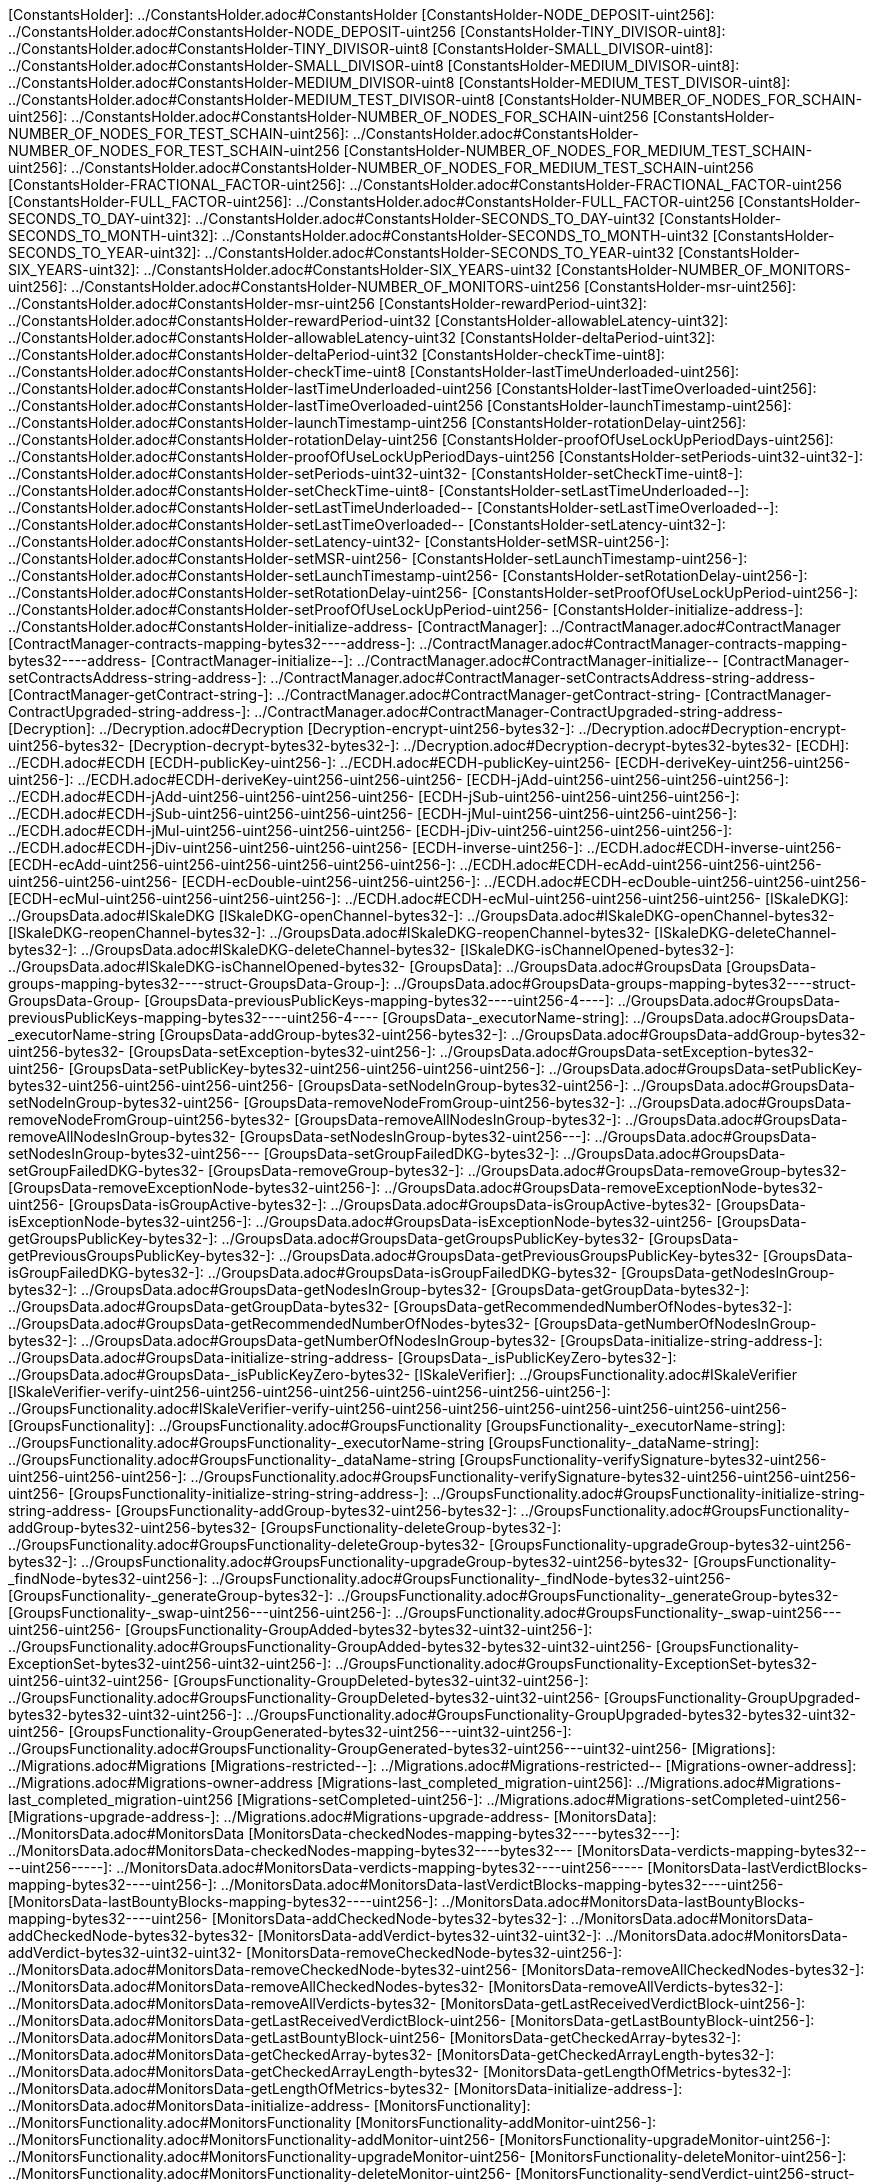 [ConstantsHolder]: ../ConstantsHolder.adoc#ConstantsHolder
[ConstantsHolder-NODE_DEPOSIT-uint256]: ../ConstantsHolder.adoc#ConstantsHolder-NODE_DEPOSIT-uint256
[ConstantsHolder-TINY_DIVISOR-uint8]: ../ConstantsHolder.adoc#ConstantsHolder-TINY_DIVISOR-uint8
[ConstantsHolder-SMALL_DIVISOR-uint8]: ../ConstantsHolder.adoc#ConstantsHolder-SMALL_DIVISOR-uint8
[ConstantsHolder-MEDIUM_DIVISOR-uint8]: ../ConstantsHolder.adoc#ConstantsHolder-MEDIUM_DIVISOR-uint8
[ConstantsHolder-MEDIUM_TEST_DIVISOR-uint8]: ../ConstantsHolder.adoc#ConstantsHolder-MEDIUM_TEST_DIVISOR-uint8
[ConstantsHolder-NUMBER_OF_NODES_FOR_SCHAIN-uint256]: ../ConstantsHolder.adoc#ConstantsHolder-NUMBER_OF_NODES_FOR_SCHAIN-uint256
[ConstantsHolder-NUMBER_OF_NODES_FOR_TEST_SCHAIN-uint256]: ../ConstantsHolder.adoc#ConstantsHolder-NUMBER_OF_NODES_FOR_TEST_SCHAIN-uint256
[ConstantsHolder-NUMBER_OF_NODES_FOR_MEDIUM_TEST_SCHAIN-uint256]: ../ConstantsHolder.adoc#ConstantsHolder-NUMBER_OF_NODES_FOR_MEDIUM_TEST_SCHAIN-uint256
[ConstantsHolder-FRACTIONAL_FACTOR-uint256]: ../ConstantsHolder.adoc#ConstantsHolder-FRACTIONAL_FACTOR-uint256
[ConstantsHolder-FULL_FACTOR-uint256]: ../ConstantsHolder.adoc#ConstantsHolder-FULL_FACTOR-uint256
[ConstantsHolder-SECONDS_TO_DAY-uint32]: ../ConstantsHolder.adoc#ConstantsHolder-SECONDS_TO_DAY-uint32
[ConstantsHolder-SECONDS_TO_MONTH-uint32]: ../ConstantsHolder.adoc#ConstantsHolder-SECONDS_TO_MONTH-uint32
[ConstantsHolder-SECONDS_TO_YEAR-uint32]: ../ConstantsHolder.adoc#ConstantsHolder-SECONDS_TO_YEAR-uint32
[ConstantsHolder-SIX_YEARS-uint32]: ../ConstantsHolder.adoc#ConstantsHolder-SIX_YEARS-uint32
[ConstantsHolder-NUMBER_OF_MONITORS-uint256]: ../ConstantsHolder.adoc#ConstantsHolder-NUMBER_OF_MONITORS-uint256
[ConstantsHolder-msr-uint256]: ../ConstantsHolder.adoc#ConstantsHolder-msr-uint256
[ConstantsHolder-rewardPeriod-uint32]: ../ConstantsHolder.adoc#ConstantsHolder-rewardPeriod-uint32
[ConstantsHolder-allowableLatency-uint32]: ../ConstantsHolder.adoc#ConstantsHolder-allowableLatency-uint32
[ConstantsHolder-deltaPeriod-uint32]: ../ConstantsHolder.adoc#ConstantsHolder-deltaPeriod-uint32
[ConstantsHolder-checkTime-uint8]: ../ConstantsHolder.adoc#ConstantsHolder-checkTime-uint8
[ConstantsHolder-lastTimeUnderloaded-uint256]: ../ConstantsHolder.adoc#ConstantsHolder-lastTimeUnderloaded-uint256
[ConstantsHolder-lastTimeOverloaded-uint256]: ../ConstantsHolder.adoc#ConstantsHolder-lastTimeOverloaded-uint256
[ConstantsHolder-launchTimestamp-uint256]: ../ConstantsHolder.adoc#ConstantsHolder-launchTimestamp-uint256
[ConstantsHolder-rotationDelay-uint256]: ../ConstantsHolder.adoc#ConstantsHolder-rotationDelay-uint256
[ConstantsHolder-proofOfUseLockUpPeriodDays-uint256]: ../ConstantsHolder.adoc#ConstantsHolder-proofOfUseLockUpPeriodDays-uint256
[ConstantsHolder-setPeriods-uint32-uint32-]: ../ConstantsHolder.adoc#ConstantsHolder-setPeriods-uint32-uint32-
[ConstantsHolder-setCheckTime-uint8-]: ../ConstantsHolder.adoc#ConstantsHolder-setCheckTime-uint8-
[ConstantsHolder-setLastTimeUnderloaded--]: ../ConstantsHolder.adoc#ConstantsHolder-setLastTimeUnderloaded--
[ConstantsHolder-setLastTimeOverloaded--]: ../ConstantsHolder.adoc#ConstantsHolder-setLastTimeOverloaded--
[ConstantsHolder-setLatency-uint32-]: ../ConstantsHolder.adoc#ConstantsHolder-setLatency-uint32-
[ConstantsHolder-setMSR-uint256-]: ../ConstantsHolder.adoc#ConstantsHolder-setMSR-uint256-
[ConstantsHolder-setLaunchTimestamp-uint256-]: ../ConstantsHolder.adoc#ConstantsHolder-setLaunchTimestamp-uint256-
[ConstantsHolder-setRotationDelay-uint256-]: ../ConstantsHolder.adoc#ConstantsHolder-setRotationDelay-uint256-
[ConstantsHolder-setProofOfUseLockUpPeriod-uint256-]: ../ConstantsHolder.adoc#ConstantsHolder-setProofOfUseLockUpPeriod-uint256-
[ConstantsHolder-initialize-address-]: ../ConstantsHolder.adoc#ConstantsHolder-initialize-address-
[ContractManager]: ../ContractManager.adoc#ContractManager
[ContractManager-contracts-mapping-bytes32----address-]: ../ContractManager.adoc#ContractManager-contracts-mapping-bytes32----address-
[ContractManager-initialize--]: ../ContractManager.adoc#ContractManager-initialize--
[ContractManager-setContractsAddress-string-address-]: ../ContractManager.adoc#ContractManager-setContractsAddress-string-address-
[ContractManager-getContract-string-]: ../ContractManager.adoc#ContractManager-getContract-string-
[ContractManager-ContractUpgraded-string-address-]: ../ContractManager.adoc#ContractManager-ContractUpgraded-string-address-
[Decryption]: ../Decryption.adoc#Decryption
[Decryption-encrypt-uint256-bytes32-]: ../Decryption.adoc#Decryption-encrypt-uint256-bytes32-
[Decryption-decrypt-bytes32-bytes32-]: ../Decryption.adoc#Decryption-decrypt-bytes32-bytes32-
[ECDH]: ../ECDH.adoc#ECDH
[ECDH-publicKey-uint256-]: ../ECDH.adoc#ECDH-publicKey-uint256-
[ECDH-deriveKey-uint256-uint256-uint256-]: ../ECDH.adoc#ECDH-deriveKey-uint256-uint256-uint256-
[ECDH-jAdd-uint256-uint256-uint256-uint256-]: ../ECDH.adoc#ECDH-jAdd-uint256-uint256-uint256-uint256-
[ECDH-jSub-uint256-uint256-uint256-uint256-]: ../ECDH.adoc#ECDH-jSub-uint256-uint256-uint256-uint256-
[ECDH-jMul-uint256-uint256-uint256-uint256-]: ../ECDH.adoc#ECDH-jMul-uint256-uint256-uint256-uint256-
[ECDH-jDiv-uint256-uint256-uint256-uint256-]: ../ECDH.adoc#ECDH-jDiv-uint256-uint256-uint256-uint256-
[ECDH-inverse-uint256-]: ../ECDH.adoc#ECDH-inverse-uint256-
[ECDH-ecAdd-uint256-uint256-uint256-uint256-uint256-uint256-]: ../ECDH.adoc#ECDH-ecAdd-uint256-uint256-uint256-uint256-uint256-uint256-
[ECDH-ecDouble-uint256-uint256-uint256-]: ../ECDH.adoc#ECDH-ecDouble-uint256-uint256-uint256-
[ECDH-ecMul-uint256-uint256-uint256-uint256-]: ../ECDH.adoc#ECDH-ecMul-uint256-uint256-uint256-uint256-
[ISkaleDKG]: ../GroupsData.adoc#ISkaleDKG
[ISkaleDKG-openChannel-bytes32-]: ../GroupsData.adoc#ISkaleDKG-openChannel-bytes32-
[ISkaleDKG-reopenChannel-bytes32-]: ../GroupsData.adoc#ISkaleDKG-reopenChannel-bytes32-
[ISkaleDKG-deleteChannel-bytes32-]: ../GroupsData.adoc#ISkaleDKG-deleteChannel-bytes32-
[ISkaleDKG-isChannelOpened-bytes32-]: ../GroupsData.adoc#ISkaleDKG-isChannelOpened-bytes32-
[GroupsData]: ../GroupsData.adoc#GroupsData
[GroupsData-groups-mapping-bytes32----struct-GroupsData-Group-]: ../GroupsData.adoc#GroupsData-groups-mapping-bytes32----struct-GroupsData-Group-
[GroupsData-previousPublicKeys-mapping-bytes32----uint256-4----]: ../GroupsData.adoc#GroupsData-previousPublicKeys-mapping-bytes32----uint256-4----
[GroupsData-_executorName-string]: ../GroupsData.adoc#GroupsData-_executorName-string
[GroupsData-addGroup-bytes32-uint256-bytes32-]: ../GroupsData.adoc#GroupsData-addGroup-bytes32-uint256-bytes32-
[GroupsData-setException-bytes32-uint256-]: ../GroupsData.adoc#GroupsData-setException-bytes32-uint256-
[GroupsData-setPublicKey-bytes32-uint256-uint256-uint256-uint256-]: ../GroupsData.adoc#GroupsData-setPublicKey-bytes32-uint256-uint256-uint256-uint256-
[GroupsData-setNodeInGroup-bytes32-uint256-]: ../GroupsData.adoc#GroupsData-setNodeInGroup-bytes32-uint256-
[GroupsData-removeNodeFromGroup-uint256-bytes32-]: ../GroupsData.adoc#GroupsData-removeNodeFromGroup-uint256-bytes32-
[GroupsData-removeAllNodesInGroup-bytes32-]: ../GroupsData.adoc#GroupsData-removeAllNodesInGroup-bytes32-
[GroupsData-setNodesInGroup-bytes32-uint256---]: ../GroupsData.adoc#GroupsData-setNodesInGroup-bytes32-uint256---
[GroupsData-setGroupFailedDKG-bytes32-]: ../GroupsData.adoc#GroupsData-setGroupFailedDKG-bytes32-
[GroupsData-removeGroup-bytes32-]: ../GroupsData.adoc#GroupsData-removeGroup-bytes32-
[GroupsData-removeExceptionNode-bytes32-uint256-]: ../GroupsData.adoc#GroupsData-removeExceptionNode-bytes32-uint256-
[GroupsData-isGroupActive-bytes32-]: ../GroupsData.adoc#GroupsData-isGroupActive-bytes32-
[GroupsData-isExceptionNode-bytes32-uint256-]: ../GroupsData.adoc#GroupsData-isExceptionNode-bytes32-uint256-
[GroupsData-getGroupsPublicKey-bytes32-]: ../GroupsData.adoc#GroupsData-getGroupsPublicKey-bytes32-
[GroupsData-getPreviousGroupsPublicKey-bytes32-]: ../GroupsData.adoc#GroupsData-getPreviousGroupsPublicKey-bytes32-
[GroupsData-isGroupFailedDKG-bytes32-]: ../GroupsData.adoc#GroupsData-isGroupFailedDKG-bytes32-
[GroupsData-getNodesInGroup-bytes32-]: ../GroupsData.adoc#GroupsData-getNodesInGroup-bytes32-
[GroupsData-getGroupData-bytes32-]: ../GroupsData.adoc#GroupsData-getGroupData-bytes32-
[GroupsData-getRecommendedNumberOfNodes-bytes32-]: ../GroupsData.adoc#GroupsData-getRecommendedNumberOfNodes-bytes32-
[GroupsData-getNumberOfNodesInGroup-bytes32-]: ../GroupsData.adoc#GroupsData-getNumberOfNodesInGroup-bytes32-
[GroupsData-initialize-string-address-]: ../GroupsData.adoc#GroupsData-initialize-string-address-
[GroupsData-_isPublicKeyZero-bytes32-]: ../GroupsData.adoc#GroupsData-_isPublicKeyZero-bytes32-
[ISkaleVerifier]: ../GroupsFunctionality.adoc#ISkaleVerifier
[ISkaleVerifier-verify-uint256-uint256-uint256-uint256-uint256-uint256-uint256-uint256-]: ../GroupsFunctionality.adoc#ISkaleVerifier-verify-uint256-uint256-uint256-uint256-uint256-uint256-uint256-uint256-
[GroupsFunctionality]: ../GroupsFunctionality.adoc#GroupsFunctionality
[GroupsFunctionality-_executorName-string]: ../GroupsFunctionality.adoc#GroupsFunctionality-_executorName-string
[GroupsFunctionality-_dataName-string]: ../GroupsFunctionality.adoc#GroupsFunctionality-_dataName-string
[GroupsFunctionality-verifySignature-bytes32-uint256-uint256-uint256-uint256-]: ../GroupsFunctionality.adoc#GroupsFunctionality-verifySignature-bytes32-uint256-uint256-uint256-uint256-
[GroupsFunctionality-initialize-string-string-address-]: ../GroupsFunctionality.adoc#GroupsFunctionality-initialize-string-string-address-
[GroupsFunctionality-addGroup-bytes32-uint256-bytes32-]: ../GroupsFunctionality.adoc#GroupsFunctionality-addGroup-bytes32-uint256-bytes32-
[GroupsFunctionality-deleteGroup-bytes32-]: ../GroupsFunctionality.adoc#GroupsFunctionality-deleteGroup-bytes32-
[GroupsFunctionality-upgradeGroup-bytes32-uint256-bytes32-]: ../GroupsFunctionality.adoc#GroupsFunctionality-upgradeGroup-bytes32-uint256-bytes32-
[GroupsFunctionality-_findNode-bytes32-uint256-]: ../GroupsFunctionality.adoc#GroupsFunctionality-_findNode-bytes32-uint256-
[GroupsFunctionality-_generateGroup-bytes32-]: ../GroupsFunctionality.adoc#GroupsFunctionality-_generateGroup-bytes32-
[GroupsFunctionality-_swap-uint256---uint256-uint256-]: ../GroupsFunctionality.adoc#GroupsFunctionality-_swap-uint256---uint256-uint256-
[GroupsFunctionality-GroupAdded-bytes32-bytes32-uint32-uint256-]: ../GroupsFunctionality.adoc#GroupsFunctionality-GroupAdded-bytes32-bytes32-uint32-uint256-
[GroupsFunctionality-ExceptionSet-bytes32-uint256-uint32-uint256-]: ../GroupsFunctionality.adoc#GroupsFunctionality-ExceptionSet-bytes32-uint256-uint32-uint256-
[GroupsFunctionality-GroupDeleted-bytes32-uint32-uint256-]: ../GroupsFunctionality.adoc#GroupsFunctionality-GroupDeleted-bytes32-uint32-uint256-
[GroupsFunctionality-GroupUpgraded-bytes32-bytes32-uint32-uint256-]: ../GroupsFunctionality.adoc#GroupsFunctionality-GroupUpgraded-bytes32-bytes32-uint32-uint256-
[GroupsFunctionality-GroupGenerated-bytes32-uint256---uint32-uint256-]: ../GroupsFunctionality.adoc#GroupsFunctionality-GroupGenerated-bytes32-uint256---uint32-uint256-
[Migrations]: ../Migrations.adoc#Migrations
[Migrations-restricted--]: ../Migrations.adoc#Migrations-restricted--
[Migrations-owner-address]: ../Migrations.adoc#Migrations-owner-address
[Migrations-last_completed_migration-uint256]: ../Migrations.adoc#Migrations-last_completed_migration-uint256
[Migrations-setCompleted-uint256-]: ../Migrations.adoc#Migrations-setCompleted-uint256-
[Migrations-upgrade-address-]: ../Migrations.adoc#Migrations-upgrade-address-
[MonitorsData]: ../MonitorsData.adoc#MonitorsData
[MonitorsData-checkedNodes-mapping-bytes32----bytes32---]: ../MonitorsData.adoc#MonitorsData-checkedNodes-mapping-bytes32----bytes32---
[MonitorsData-verdicts-mapping-bytes32----uint256-----]: ../MonitorsData.adoc#MonitorsData-verdicts-mapping-bytes32----uint256-----
[MonitorsData-lastVerdictBlocks-mapping-bytes32----uint256-]: ../MonitorsData.adoc#MonitorsData-lastVerdictBlocks-mapping-bytes32----uint256-
[MonitorsData-lastBountyBlocks-mapping-bytes32----uint256-]: ../MonitorsData.adoc#MonitorsData-lastBountyBlocks-mapping-bytes32----uint256-
[MonitorsData-addCheckedNode-bytes32-bytes32-]: ../MonitorsData.adoc#MonitorsData-addCheckedNode-bytes32-bytes32-
[MonitorsData-addVerdict-bytes32-uint32-uint32-]: ../MonitorsData.adoc#MonitorsData-addVerdict-bytes32-uint32-uint32-
[MonitorsData-removeCheckedNode-bytes32-uint256-]: ../MonitorsData.adoc#MonitorsData-removeCheckedNode-bytes32-uint256-
[MonitorsData-removeAllCheckedNodes-bytes32-]: ../MonitorsData.adoc#MonitorsData-removeAllCheckedNodes-bytes32-
[MonitorsData-removeAllVerdicts-bytes32-]: ../MonitorsData.adoc#MonitorsData-removeAllVerdicts-bytes32-
[MonitorsData-getLastReceivedVerdictBlock-uint256-]: ../MonitorsData.adoc#MonitorsData-getLastReceivedVerdictBlock-uint256-
[MonitorsData-getLastBountyBlock-uint256-]: ../MonitorsData.adoc#MonitorsData-getLastBountyBlock-uint256-
[MonitorsData-getCheckedArray-bytes32-]: ../MonitorsData.adoc#MonitorsData-getCheckedArray-bytes32-
[MonitorsData-getCheckedArrayLength-bytes32-]: ../MonitorsData.adoc#MonitorsData-getCheckedArrayLength-bytes32-
[MonitorsData-getLengthOfMetrics-bytes32-]: ../MonitorsData.adoc#MonitorsData-getLengthOfMetrics-bytes32-
[MonitorsData-initialize-address-]: ../MonitorsData.adoc#MonitorsData-initialize-address-
[MonitorsFunctionality]: ../MonitorsFunctionality.adoc#MonitorsFunctionality
[MonitorsFunctionality-addMonitor-uint256-]: ../MonitorsFunctionality.adoc#MonitorsFunctionality-addMonitor-uint256-
[MonitorsFunctionality-upgradeMonitor-uint256-]: ../MonitorsFunctionality.adoc#MonitorsFunctionality-upgradeMonitor-uint256-
[MonitorsFunctionality-deleteMonitor-uint256-]: ../MonitorsFunctionality.adoc#MonitorsFunctionality-deleteMonitor-uint256-
[MonitorsFunctionality-sendVerdict-uint256-struct-MonitorsData-Verdict-]: ../MonitorsFunctionality.adoc#MonitorsFunctionality-sendVerdict-uint256-struct-MonitorsData-Verdict-
[MonitorsFunctionality-calculateMetrics-uint256-]: ../MonitorsFunctionality.adoc#MonitorsFunctionality-calculateMetrics-uint256-
[MonitorsFunctionality-initialize-address-]: ../MonitorsFunctionality.adoc#MonitorsFunctionality-initialize-address-
[MonitorsFunctionality-_generateGroup-bytes32-]: ../MonitorsFunctionality.adoc#MonitorsFunctionality-_generateGroup-bytes32-
[MonitorsFunctionality-_median-uint256---]: ../MonitorsFunctionality.adoc#MonitorsFunctionality-_median-uint256---
[MonitorsFunctionality-_setMonitors-bytes32-uint256-]: ../MonitorsFunctionality.adoc#MonitorsFunctionality-_setMonitors-bytes32-uint256-
[MonitorsFunctionality-_find-bytes32-uint256-]: ../MonitorsFunctionality.adoc#MonitorsFunctionality-_find-bytes32-uint256-
[MonitorsFunctionality-_quickSort-uint256---uint256-uint256-]: ../MonitorsFunctionality.adoc#MonitorsFunctionality-_quickSort-uint256---uint256-uint256-
[MonitorsFunctionality-_getDataFromBytes-bytes32-]: ../MonitorsFunctionality.adoc#MonitorsFunctionality-_getDataFromBytes-bytes32-
[MonitorsFunctionality-_getDataToBytes-uint256-]: ../MonitorsFunctionality.adoc#MonitorsFunctionality-_getDataToBytes-uint256-
[MonitorsFunctionality-MonitorCreated-uint256-bytes32-uint256-uint32-uint256-]: ../MonitorsFunctionality.adoc#MonitorsFunctionality-MonitorCreated-uint256-bytes32-uint256-uint32-uint256-
[MonitorsFunctionality-MonitorUpgraded-uint256-bytes32-uint256-uint32-uint256-]: ../MonitorsFunctionality.adoc#MonitorsFunctionality-MonitorUpgraded-uint256-bytes32-uint256-uint32-uint256-
[MonitorsFunctionality-MonitorsArray-uint256-bytes32-uint256---uint32-uint256-]: ../MonitorsFunctionality.adoc#MonitorsFunctionality-MonitorsArray-uint256-bytes32-uint256---uint32-uint256-
[MonitorsFunctionality-VerdictWasSent-uint256-uint256-uint32-uint32-bool-uint256-uint32-uint256-]: ../MonitorsFunctionality.adoc#MonitorsFunctionality-VerdictWasSent-uint256-uint256-uint32-uint32-bool-uint256-uint32-uint256-
[MonitorsFunctionality-MetricsWereCalculated-uint256-uint32-uint32-uint32-uint256-]: ../MonitorsFunctionality.adoc#MonitorsFunctionality-MetricsWereCalculated-uint256-uint32-uint32-uint32-uint256-
[MonitorsFunctionality-PeriodsWereSet-uint256-uint256-uint32-uint256-]: ../MonitorsFunctionality.adoc#MonitorsFunctionality-PeriodsWereSet-uint256-uint256-uint32-uint256-
[MonitorsFunctionality-MonitorRotated-bytes32-uint256-]: ../MonitorsFunctionality.adoc#MonitorsFunctionality-MonitorRotated-bytes32-uint256-
[Nodes]: ../Nodes.adoc#Nodes
[Nodes-nodes-struct-Nodes-Node--]: ../Nodes.adoc#Nodes-nodes-struct-Nodes-Node--
[Nodes-spaceOfNodes-struct-Nodes-SpaceManaging--]: ../Nodes.adoc#Nodes-spaceOfNodes-struct-Nodes-SpaceManaging--
[Nodes-nodeIndexes-mapping-address----struct-Nodes-CreatedNodes-]: ../Nodes.adoc#Nodes-nodeIndexes-mapping-address----struct-Nodes-CreatedNodes-
[Nodes-nodesIPCheck-mapping-bytes4----bool-]: ../Nodes.adoc#Nodes-nodesIPCheck-mapping-bytes4----bool-
[Nodes-nodesNameCheck-mapping-bytes32----bool-]: ../Nodes.adoc#Nodes-nodesNameCheck-mapping-bytes32----bool-
[Nodes-nodesNameToIndex-mapping-bytes32----uint256-]: ../Nodes.adoc#Nodes-nodesNameToIndex-mapping-bytes32----uint256-
[Nodes-spaceToNodes-mapping-uint8----uint256---]: ../Nodes.adoc#Nodes-spaceToNodes-mapping-uint8----uint256---
[Nodes-numberOfActiveNodes-uint256]: ../Nodes.adoc#Nodes-numberOfActiveNodes-uint256
[Nodes-numberOfLeavingNodes-uint256]: ../Nodes.adoc#Nodes-numberOfLeavingNodes-uint256
[Nodes-numberOfLeftNodes-uint256]: ../Nodes.adoc#Nodes-numberOfLeftNodes-uint256
[Nodes-addNode-address-string-bytes4-bytes4-uint16-bytes-uint256-]: ../Nodes.adoc#Nodes-addNode-address-string-bytes4-bytes4-uint16-bytes-uint256-
[Nodes-removeSpaceFromNode-uint256-uint8-]: ../Nodes.adoc#Nodes-removeSpaceFromNode-uint256-uint8-
[Nodes-addSpaceToNode-uint256-uint8-]: ../Nodes.adoc#Nodes-addSpaceToNode-uint256-uint8-
[Nodes-changeNodeLastRewardDate-uint256-]: ../Nodes.adoc#Nodes-changeNodeLastRewardDate-uint256-
[Nodes-changeNodeFinishTime-uint256-uint32-]: ../Nodes.adoc#Nodes-changeNodeFinishTime-uint256-uint32-
[Nodes-createNode-address-struct-Nodes-NodeCreationParams-]: ../Nodes.adoc#Nodes-createNode-address-struct-Nodes-NodeCreationParams-
[Nodes-removeNode-address-uint256-]: ../Nodes.adoc#Nodes-removeNode-address-uint256-
[Nodes-removeNodeByRoot-uint256-]: ../Nodes.adoc#Nodes-removeNodeByRoot-uint256-
[Nodes-initExit-address-uint256-]: ../Nodes.adoc#Nodes-initExit-address-uint256-
[Nodes-completeExit-address-uint256-]: ../Nodes.adoc#Nodes-completeExit-address-uint256-
[Nodes-deleteNode-uint256-]: ../Nodes.adoc#Nodes-deleteNode-uint256-
[Nodes-setNodeLeft-uint256-]: ../Nodes.adoc#Nodes-setNodeLeft-uint256-
[Nodes-setNodeLeaving-uint256-]: ../Nodes.adoc#Nodes-setNodeLeaving-uint256-
[Nodes-getNodesWithFreeSpace-uint8-]: ../Nodes.adoc#Nodes-getNodesWithFreeSpace-uint8-
[Nodes-countNodesWithFreeSpace-uint8-]: ../Nodes.adoc#Nodes-countNodesWithFreeSpace-uint8-
[Nodes-isTimeForReward-uint256-]: ../Nodes.adoc#Nodes-isTimeForReward-uint256-
[Nodes-getNodeIP-uint256-]: ../Nodes.adoc#Nodes-getNodeIP-uint256-
[Nodes-getNodePort-uint256-]: ../Nodes.adoc#Nodes-getNodePort-uint256-
[Nodes-getNodePublicKey-uint256-]: ../Nodes.adoc#Nodes-getNodePublicKey-uint256-
[Nodes-getNodeValidatorId-uint256-]: ../Nodes.adoc#Nodes-getNodeValidatorId-uint256-
[Nodes-getNodeFinishTime-uint256-]: ../Nodes.adoc#Nodes-getNodeFinishTime-uint256-
[Nodes-isNodeLeft-uint256-]: ../Nodes.adoc#Nodes-isNodeLeft-uint256-
[Nodes-getNodeLastRewardDate-uint256-]: ../Nodes.adoc#Nodes-getNodeLastRewardDate-uint256-
[Nodes-getNodeNextRewardDate-uint256-]: ../Nodes.adoc#Nodes-getNodeNextRewardDate-uint256-
[Nodes-getNumberOfNodes--]: ../Nodes.adoc#Nodes-getNumberOfNodes--
[Nodes-getNumberOnlineNodes--]: ../Nodes.adoc#Nodes-getNumberOnlineNodes--
[Nodes-getActiveNodeIPs--]: ../Nodes.adoc#Nodes-getActiveNodeIPs--
[Nodes-getActiveNodesByAddress--]: ../Nodes.adoc#Nodes-getActiveNodesByAddress--
[Nodes-getActiveNodeIds--]: ../Nodes.adoc#Nodes-getActiveNodeIds--
[Nodes-getValidatorId-uint256-]: ../Nodes.adoc#Nodes-getValidatorId-uint256-
[Nodes-getNodeStatus-uint256-]: ../Nodes.adoc#Nodes-getNodeStatus-uint256-
[Nodes-initialize-address-]: ../Nodes.adoc#Nodes-initialize-address-
[Nodes-isNodeExist-address-uint256-]: ../Nodes.adoc#Nodes-isNodeExist-address-uint256-
[Nodes-isNodeActive-uint256-]: ../Nodes.adoc#Nodes-isNodeActive-uint256-
[Nodes-isNodeLeaving-uint256-]: ../Nodes.adoc#Nodes-isNodeLeaving-uint256-
[Nodes-_moveNodeToNewSpaceMap-uint256-uint8-]: ../Nodes.adoc#Nodes-_moveNodeToNewSpaceMap-uint256-uint8-
[Nodes-NodeCreated-uint256-address-string-bytes4-bytes4-uint16-uint16-uint32-uint256-]: ../Nodes.adoc#Nodes-NodeCreated-uint256-address-string-bytes4-bytes4-uint16-uint16-uint32-uint256-
[Nodes-ExitCompleted-uint256-address-uint32-uint256-]: ../Nodes.adoc#Nodes-ExitCompleted-uint256-address-uint32-uint256-
[Nodes-ExitInited-uint256-address-uint32-uint32-uint256-]: ../Nodes.adoc#Nodes-ExitInited-uint256-address-uint32-uint32-uint256-
[Permissions]: ../Permissions.adoc#Permissions
[Permissions-allow-string-]: ../Permissions.adoc#Permissions-allow-string-
[Permissions-allowTwo-string-string-]: ../Permissions.adoc#Permissions-allowTwo-string-string-
[Permissions-allowThree-string-string-string-]: ../Permissions.adoc#Permissions-allowThree-string-string-string-
[Permissions-_contractManager-contract-ContractManager]: ../Permissions.adoc#Permissions-_contractManager-contract-ContractManager
[Permissions-initialize-address-]: ../Permissions.adoc#Permissions-initialize-address-
[Permissions-_isOwner--]: ../Permissions.adoc#Permissions-_isOwner--
[Pricing]: ../Pricing.adoc#Pricing
[Pricing-OPTIMAL_LOAD_PERCENTAGE-uint256]: ../Pricing.adoc#Pricing-OPTIMAL_LOAD_PERCENTAGE-uint256
[Pricing-ADJUSTMENT_SPEED-uint256]: ../Pricing.adoc#Pricing-ADJUSTMENT_SPEED-uint256
[Pricing-COOLDOWN_TIME-uint256]: ../Pricing.adoc#Pricing-COOLDOWN_TIME-uint256
[Pricing-MIN_PRICE-uint256]: ../Pricing.adoc#Pricing-MIN_PRICE-uint256
[Pricing-price-uint256]: ../Pricing.adoc#Pricing-price-uint256
[Pricing-totalNodes-uint256]: ../Pricing.adoc#Pricing-totalNodes-uint256
[Pricing-initNodes--]: ../Pricing.adoc#Pricing-initNodes--
[Pricing-adjustPrice--]: ../Pricing.adoc#Pricing-adjustPrice--
[Pricing-initialize-address-]: ../Pricing.adoc#Pricing-initialize-address-
[Pricing-checkAllNodes--]: ../Pricing.adoc#Pricing-checkAllNodes--
[Pricing-getTotalLoadPercentage--]: ../Pricing.adoc#Pricing-getTotalLoadPercentage--
[SchainsData]: ../SchainsData.adoc#SchainsData
[SchainsData-schains-mapping-bytes32----struct-SchainsData-Schain-]: ../SchainsData.adoc#SchainsData-schains-mapping-bytes32----struct-SchainsData-Schain-
[SchainsData-schainIndexes-mapping-address----bytes32---]: ../SchainsData.adoc#SchainsData-schainIndexes-mapping-address----bytes32---
[SchainsData-schainsForNodes-mapping-uint256----bytes32---]: ../SchainsData.adoc#SchainsData-schainsForNodes-mapping-uint256----bytes32---
[SchainsData-holesForNodes-mapping-uint256----uint256---]: ../SchainsData.adoc#SchainsData-holesForNodes-mapping-uint256----uint256---
[SchainsData-rotations-mapping-bytes32----struct-SchainsData-Rotation-]: ../SchainsData.adoc#SchainsData-rotations-mapping-bytes32----struct-SchainsData-Rotation-
[SchainsData-leavingHistory-mapping-uint256----struct-SchainsData-LeavingHistory---]: ../SchainsData.adoc#SchainsData-leavingHistory-mapping-uint256----struct-SchainsData-LeavingHistory---
[SchainsData-schainsAtSystem-bytes32--]: ../SchainsData.adoc#SchainsData-schainsAtSystem-bytes32--
[SchainsData-numberOfSchains-uint64]: ../SchainsData.adoc#SchainsData-numberOfSchains-uint64
[SchainsData-sumOfSchainsResources-uint256]: ../SchainsData.adoc#SchainsData-sumOfSchainsResources-uint256
[SchainsData-initializeSchain-string-address-uint256-uint256-]: ../SchainsData.adoc#SchainsData-initializeSchain-string-address-uint256-uint256-
[SchainsData-setSchainIndex-bytes32-address-]: ../SchainsData.adoc#SchainsData-setSchainIndex-bytes32-address-
[SchainsData-addSchainForNode-uint256-bytes32-]: ../SchainsData.adoc#SchainsData-addSchainForNode-uint256-bytes32-
[SchainsData-setSchainPartOfNode-bytes32-uint8-]: ../SchainsData.adoc#SchainsData-setSchainPartOfNode-bytes32-uint8-
[SchainsData-changeLifetime-bytes32-uint256-uint256-]: ../SchainsData.adoc#SchainsData-changeLifetime-bytes32-uint256-uint256-
[SchainsData-removeSchain-bytes32-address-]: ../SchainsData.adoc#SchainsData-removeSchain-bytes32-address-
[SchainsData-removeSchainForNode-uint256-uint256-]: ../SchainsData.adoc#SchainsData-removeSchainForNode-uint256-uint256-
[SchainsData-startRotation-bytes32-uint256-]: ../SchainsData.adoc#SchainsData-startRotation-bytes32-uint256-
[SchainsData-finishRotation-bytes32-uint256-uint256-]: ../SchainsData.adoc#SchainsData-finishRotation-bytes32-uint256-uint256-
[SchainsData-removeRotation-bytes32-]: ../SchainsData.adoc#SchainsData-removeRotation-bytes32-
[SchainsData-skipRotationDelay-bytes32-]: ../SchainsData.adoc#SchainsData-skipRotationDelay-bytes32-
[SchainsData-getRotation-bytes32-]: ../SchainsData.adoc#SchainsData-getRotation-bytes32-
[SchainsData-getLeavingHistory-uint256-]: ../SchainsData.adoc#SchainsData-getLeavingHistory-uint256-
[SchainsData-getSchains--]: ../SchainsData.adoc#SchainsData-getSchains--
[SchainsData-getSchainsPartOfNode-bytes32-]: ../SchainsData.adoc#SchainsData-getSchainsPartOfNode-bytes32-
[SchainsData-getSchainListSize-address-]: ../SchainsData.adoc#SchainsData-getSchainListSize-address-
[SchainsData-getSchainIdsByAddress-address-]: ../SchainsData.adoc#SchainsData-getSchainIdsByAddress-address-
[SchainsData-getSchainIdsForNode-uint256-]: ../SchainsData.adoc#SchainsData-getSchainIdsForNode-uint256-
[SchainsData-getLengthOfSchainsForNode-uint256-]: ../SchainsData.adoc#SchainsData-getLengthOfSchainsForNode-uint256-
[SchainsData-getSchainIdFromSchainName-string-]: ../SchainsData.adoc#SchainsData-getSchainIdFromSchainName-string-
[SchainsData-getSchainOwner-bytes32-]: ../SchainsData.adoc#SchainsData-getSchainOwner-bytes32-
[SchainsData-isSchainNameAvailable-string-]: ../SchainsData.adoc#SchainsData-isSchainNameAvailable-string-
[SchainsData-isTimeExpired-bytes32-]: ../SchainsData.adoc#SchainsData-isTimeExpired-bytes32-
[SchainsData-isOwnerAddress-address-bytes32-]: ../SchainsData.adoc#SchainsData-isOwnerAddress-address-bytes32-
[SchainsData-isSchainExist-bytes32-]: ../SchainsData.adoc#SchainsData-isSchainExist-bytes32-
[SchainsData-getSchainName-bytes32-]: ../SchainsData.adoc#SchainsData-getSchainName-bytes32-
[SchainsData-getActiveSchain-uint256-]: ../SchainsData.adoc#SchainsData-getActiveSchain-uint256-
[SchainsData-getActiveSchains-uint256-]: ../SchainsData.adoc#SchainsData-getActiveSchains-uint256-
[SchainsData-initialize-address-]: ../SchainsData.adoc#SchainsData-initialize-address-
[SchainsFunctionality]: ../SchainsFunctionality.adoc#SchainsFunctionality
[SchainsFunctionality-addSchain-address-uint256-bytes-]: ../SchainsFunctionality.adoc#SchainsFunctionality-addSchain-address-uint256-bytes-
[SchainsFunctionality-deleteSchain-address-string-]: ../SchainsFunctionality.adoc#SchainsFunctionality-deleteSchain-address-string-
[SchainsFunctionality-deleteSchainByRoot-string-]: ../SchainsFunctionality.adoc#SchainsFunctionality-deleteSchainByRoot-string-
[SchainsFunctionality-exitFromSchain-uint256-]: ../SchainsFunctionality.adoc#SchainsFunctionality-exitFromSchain-uint256-
[SchainsFunctionality-rotateNode-uint256-bytes32-]: ../SchainsFunctionality.adoc#SchainsFunctionality-rotateNode-uint256-bytes32-
[SchainsFunctionality-freezeSchains-uint256-]: ../SchainsFunctionality.adoc#SchainsFunctionality-freezeSchains-uint256-
[SchainsFunctionality-restartSchainCreation-string-]: ../SchainsFunctionality.adoc#SchainsFunctionality-restartSchainCreation-string-
[SchainsFunctionality-checkRotation-bytes32-]: ../SchainsFunctionality.adoc#SchainsFunctionality-checkRotation-bytes32-
[SchainsFunctionality-initialize-address-]: ../SchainsFunctionality.adoc#SchainsFunctionality-initialize-address-
[SchainsFunctionality-getSchainPrice-uint256-uint256-]: ../SchainsFunctionality.adoc#SchainsFunctionality-getSchainPrice-uint256-uint256-
[SchainsFunctionality-_initializeSchainInSchainsData-string-address-uint256-uint256-]: ../SchainsFunctionality.adoc#SchainsFunctionality-_initializeSchainInSchainsData-string-address-uint256-uint256-
[SchainsFunctionality-_fallbackSchainParametersDataConverter-bytes-]: ../SchainsFunctionality.adoc#SchainsFunctionality-_fallbackSchainParametersDataConverter-bytes-
[SchainsFunctionality-_addSpace-uint256-uint8-]: ../SchainsFunctionality.adoc#SchainsFunctionality-_addSpace-uint256-uint8-
[SchainsFunctionality-SchainCreated-string-address-uint256-uint256-uint256-uint256-uint16-bytes32-uint32-uint256-]: ../SchainsFunctionality.adoc#SchainsFunctionality-SchainCreated-string-address-uint256-uint256-uint256-uint256-uint16-bytes32-uint32-uint256-
[SchainsFunctionality-SchainDeleted-address-string-bytes32-]: ../SchainsFunctionality.adoc#SchainsFunctionality-SchainDeleted-address-string-bytes32-
[SchainsFunctionality-NodeRotated-bytes32-uint256-uint256-]: ../SchainsFunctionality.adoc#SchainsFunctionality-NodeRotated-bytes32-uint256-uint256-
[SchainsFunctionality-NodeAdded-bytes32-uint256-]: ../SchainsFunctionality.adoc#SchainsFunctionality-NodeAdded-bytes32-uint256-
[SchainsFunctionalityInternal]: ../SchainsFunctionalityInternal.adoc#SchainsFunctionalityInternal
[SchainsFunctionalityInternal-createGroupForSchain-string-bytes32-uint256-uint8-]: ../SchainsFunctionalityInternal.adoc#SchainsFunctionalityInternal-createGroupForSchain-string-bytes32-uint256-uint8-
[SchainsFunctionalityInternal-removeNodeFromSchain-uint256-bytes32-]: ../SchainsFunctionalityInternal.adoc#SchainsFunctionalityInternal-removeNodeFromSchain-uint256-bytes32-
[SchainsFunctionalityInternal-removeNodeFromExceptions-bytes32-uint256-]: ../SchainsFunctionalityInternal.adoc#SchainsFunctionalityInternal-removeNodeFromExceptions-bytes32-uint256-
[SchainsFunctionalityInternal-selectNodeToGroup-bytes32-]: ../SchainsFunctionalityInternal.adoc#SchainsFunctionalityInternal-selectNodeToGroup-bytes32-
[SchainsFunctionalityInternal-getNodesDataFromTypeOfSchain-uint256-]: ../SchainsFunctionalityInternal.adoc#SchainsFunctionalityInternal-getNodesDataFromTypeOfSchain-uint256-
[SchainsFunctionalityInternal-isEnoughNodes-bytes32-]: ../SchainsFunctionalityInternal.adoc#SchainsFunctionalityInternal-isEnoughNodes-bytes32-
[SchainsFunctionalityInternal-isAnyFreeNode-bytes32-]: ../SchainsFunctionalityInternal.adoc#SchainsFunctionalityInternal-isAnyFreeNode-bytes32-
[SchainsFunctionalityInternal-initialize-address-]: ../SchainsFunctionalityInternal.adoc#SchainsFunctionalityInternal-initialize-address-
[SchainsFunctionalityInternal-findSchainAtSchainsForNode-uint256-bytes32-]: ../SchainsFunctionalityInternal.adoc#SchainsFunctionalityInternal-findSchainAtSchainsForNode-uint256-bytes32-
[SchainsFunctionalityInternal-_generateGroup-bytes32-]: ../SchainsFunctionalityInternal.adoc#SchainsFunctionalityInternal-_generateGroup-bytes32-
[SchainsFunctionalityInternal-_removeSpace-uint256-uint8-]: ../SchainsFunctionalityInternal.adoc#SchainsFunctionalityInternal-_removeSpace-uint256-uint8-
[SchainsFunctionalityInternal-_isCorrespond-bytes32-uint256-]: ../SchainsFunctionalityInternal.adoc#SchainsFunctionalityInternal-_isCorrespond-bytes32-uint256-
[SchainsFunctionalityInternal-SchainNodes-string-bytes32-uint256---uint32-uint256-]: ../SchainsFunctionalityInternal.adoc#SchainsFunctionalityInternal-SchainNodes-string-bytes32-uint256---uint32-uint256-
[IECDH]: ../SkaleDKG.adoc#IECDH
[IECDH-deriveKey-uint256-uint256-uint256-]: ../SkaleDKG.adoc#IECDH-deriveKey-uint256-uint256-uint256-
[IDecryption]: ../SkaleDKG.adoc#IDecryption
[IDecryption-decrypt-bytes32-bytes32-]: ../SkaleDKG.adoc#IDecryption-decrypt-bytes32-bytes32-
[SkaleDKG]: ../SkaleDKG.adoc#SkaleDKG
[SkaleDKG-correctGroup-bytes32-]: ../SkaleDKG.adoc#SkaleDKG-correctGroup-bytes32-
[SkaleDKG-correctNode-bytes32-uint256-]: ../SkaleDKG.adoc#SkaleDKG-correctNode-bytes32-uint256-
[SkaleDKG-channels-mapping-bytes32----struct-SkaleDKG-Channel-]: ../SkaleDKG.adoc#SkaleDKG-channels-mapping-bytes32----struct-SkaleDKG-Channel-
[SkaleDKG-openChannel-bytes32-]: ../SkaleDKG.adoc#SkaleDKG-openChannel-bytes32-
[SkaleDKG-deleteChannel-bytes32-]: ../SkaleDKG.adoc#SkaleDKG-deleteChannel-bytes32-
[SkaleDKG-reopenChannel-bytes32-]: ../SkaleDKG.adoc#SkaleDKG-reopenChannel-bytes32-
[SkaleDKG-broadcast-bytes32-uint256-bytes-bytes-]: ../SkaleDKG.adoc#SkaleDKG-broadcast-bytes32-uint256-bytes-bytes-
[SkaleDKG-complaint-bytes32-uint256-uint256-]: ../SkaleDKG.adoc#SkaleDKG-complaint-bytes32-uint256-uint256-
[SkaleDKG-response-bytes32-uint256-uint256-bytes-]: ../SkaleDKG.adoc#SkaleDKG-response-bytes32-uint256-uint256-bytes-
[SkaleDKG-alright-bytes32-uint256-]: ../SkaleDKG.adoc#SkaleDKG-alright-bytes32-uint256-
[SkaleDKG-isChannelOpened-bytes32-]: ../SkaleDKG.adoc#SkaleDKG-isChannelOpened-bytes32-
[SkaleDKG-isBroadcastPossible-bytes32-uint256-]: ../SkaleDKG.adoc#SkaleDKG-isBroadcastPossible-bytes32-uint256-
[SkaleDKG-isComplaintPossible-bytes32-uint256-uint256-]: ../SkaleDKG.adoc#SkaleDKG-isComplaintPossible-bytes32-uint256-uint256-
[SkaleDKG-isAlrightPossible-bytes32-uint256-]: ../SkaleDKG.adoc#SkaleDKG-isAlrightPossible-bytes32-uint256-
[SkaleDKG-isResponsePossible-bytes32-uint256-]: ../SkaleDKG.adoc#SkaleDKG-isResponsePossible-bytes32-uint256-
[SkaleDKG-getBroadcastedData-bytes32-uint256-]: ../SkaleDKG.adoc#SkaleDKG-getBroadcastedData-bytes32-uint256-
[SkaleDKG-isAllDataReceived-bytes32-uint256-]: ../SkaleDKG.adoc#SkaleDKG-isAllDataReceived-bytes32-uint256-
[SkaleDKG-getComplaintData-bytes32-]: ../SkaleDKG.adoc#SkaleDKG-getComplaintData-bytes32-
[SkaleDKG-initialize-address-]: ../SkaleDKG.adoc#SkaleDKG-initialize-address-
[SkaleDKG-_finalizeSlashing-bytes32-uint256-]: ../SkaleDKG.adoc#SkaleDKG-_finalizeSlashing-bytes32-uint256-
[SkaleDKG-_verify-bytes32-uint256-uint256-bytes-]: ../SkaleDKG.adoc#SkaleDKG-_verify-bytes32-uint256-uint256-bytes-
[SkaleDKG-_getCommonPublicKey-bytes32-uint256-]: ../SkaleDKG.adoc#SkaleDKG-_getCommonPublicKey-bytes32-uint256-
[SkaleDKG-_decryptMessage-bytes32-uint256-]: ../SkaleDKG.adoc#SkaleDKG-_decryptMessage-bytes32-uint256-
[SkaleDKG-_adding-bytes32-uint256-uint256-uint256-uint256-]: ../SkaleDKG.adoc#SkaleDKG-_adding-bytes32-uint256-uint256-uint256-uint256-
[SkaleDKG-_isBroadcast-bytes32-uint256-bytes-bytes-]: ../SkaleDKG.adoc#SkaleDKG-_isBroadcast-bytes32-uint256-bytes-bytes-
[SkaleDKG-_isBroadcasted-bytes32-uint256-]: ../SkaleDKG.adoc#SkaleDKG-_isBroadcasted-bytes32-uint256-
[SkaleDKG-_findNode-bytes32-uint256-]: ../SkaleDKG.adoc#SkaleDKG-_findNode-bytes32-uint256-
[SkaleDKG-_isNodeByMessageSender-uint256-address-]: ../SkaleDKG.adoc#SkaleDKG-_isNodeByMessageSender-uint256-address-
[SkaleDKG-_addFp2-struct-SkaleDKG-Fp2-struct-SkaleDKG-Fp2-]: ../SkaleDKG.adoc#SkaleDKG-_addFp2-struct-SkaleDKG-Fp2-struct-SkaleDKG-Fp2-
[SkaleDKG-_scalarMulFp2-uint256-struct-SkaleDKG-Fp2-]: ../SkaleDKG.adoc#SkaleDKG-_scalarMulFp2-uint256-struct-SkaleDKG-Fp2-
[SkaleDKG-_minusFp2-struct-SkaleDKG-Fp2-struct-SkaleDKG-Fp2-]: ../SkaleDKG.adoc#SkaleDKG-_minusFp2-struct-SkaleDKG-Fp2-struct-SkaleDKG-Fp2-
[SkaleDKG-_mulFp2-struct-SkaleDKG-Fp2-struct-SkaleDKG-Fp2-]: ../SkaleDKG.adoc#SkaleDKG-_mulFp2-struct-SkaleDKG-Fp2-struct-SkaleDKG-Fp2-
[SkaleDKG-_squaredFp2-struct-SkaleDKG-Fp2-]: ../SkaleDKG.adoc#SkaleDKG-_squaredFp2-struct-SkaleDKG-Fp2-
[SkaleDKG-_inverseFp2-struct-SkaleDKG-Fp2-]: ../SkaleDKG.adoc#SkaleDKG-_inverseFp2-struct-SkaleDKG-Fp2-
[SkaleDKG-_isG1-uint256-uint256-]: ../SkaleDKG.adoc#SkaleDKG-_isG1-uint256-uint256-
[SkaleDKG-_isG2-struct-SkaleDKG-Fp2-struct-SkaleDKG-Fp2-]: ../SkaleDKG.adoc#SkaleDKG-_isG2-struct-SkaleDKG-Fp2-struct-SkaleDKG-Fp2-
[SkaleDKG-_isG2Zero-struct-SkaleDKG-Fp2-struct-SkaleDKG-Fp2-]: ../SkaleDKG.adoc#SkaleDKG-_isG2Zero-struct-SkaleDKG-Fp2-struct-SkaleDKG-Fp2-
[SkaleDKG-_doubleG2-struct-SkaleDKG-Fp2-struct-SkaleDKG-Fp2-]: ../SkaleDKG.adoc#SkaleDKG-_doubleG2-struct-SkaleDKG-Fp2-struct-SkaleDKG-Fp2-
[SkaleDKG-_u1-struct-SkaleDKG-Fp2-]: ../SkaleDKG.adoc#SkaleDKG-_u1-struct-SkaleDKG-Fp2-
[SkaleDKG-_u2-struct-SkaleDKG-Fp2-]: ../SkaleDKG.adoc#SkaleDKG-_u2-struct-SkaleDKG-Fp2-
[SkaleDKG-_s1-struct-SkaleDKG-Fp2-]: ../SkaleDKG.adoc#SkaleDKG-_s1-struct-SkaleDKG-Fp2-
[SkaleDKG-_s2-struct-SkaleDKG-Fp2-]: ../SkaleDKG.adoc#SkaleDKG-_s2-struct-SkaleDKG-Fp2-
[SkaleDKG-_isEqual-struct-SkaleDKG-Fp2-struct-SkaleDKG-Fp2-struct-SkaleDKG-Fp2-struct-SkaleDKG-Fp2-]: ../SkaleDKG.adoc#SkaleDKG-_isEqual-struct-SkaleDKG-Fp2-struct-SkaleDKG-Fp2-struct-SkaleDKG-Fp2-struct-SkaleDKG-Fp2-
[SkaleDKG-_addG2-struct-SkaleDKG-Fp2-struct-SkaleDKG-Fp2-struct-SkaleDKG-Fp2-struct-SkaleDKG-Fp2-]: ../SkaleDKG.adoc#SkaleDKG-_addG2-struct-SkaleDKG-Fp2-struct-SkaleDKG-Fp2-struct-SkaleDKG-Fp2-struct-SkaleDKG-Fp2-
[SkaleDKG-_mulG2-uint256-struct-SkaleDKG-Fp2-struct-SkaleDKG-Fp2-]: ../SkaleDKG.adoc#SkaleDKG-_mulG2-uint256-struct-SkaleDKG-Fp2-struct-SkaleDKG-Fp2-
[SkaleDKG-_loop-uint256-bytes-uint256-]: ../SkaleDKG.adoc#SkaleDKG-_loop-uint256-bytes-uint256-
[SkaleDKG-_checkDKGVerification-struct-SkaleDKG-Fp2-struct-SkaleDKG-Fp2-bytes-]: ../SkaleDKG.adoc#SkaleDKG-_checkDKGVerification-struct-SkaleDKG-Fp2-struct-SkaleDKG-Fp2-bytes-
[SkaleDKG-_checkCorrectMultipliedShare-bytes-uint256-]: ../SkaleDKG.adoc#SkaleDKG-_checkCorrectMultipliedShare-bytes-uint256-
[SkaleDKG-_bytesToPublicKey-bytes-]: ../SkaleDKG.adoc#SkaleDKG-_bytesToPublicKey-bytes-
[SkaleDKG-_bytesToG2-bytes-]: ../SkaleDKG.adoc#SkaleDKG-_bytesToG2-bytes-
[SkaleDKG-ChannelOpened-bytes32-]: ../SkaleDKG.adoc#SkaleDKG-ChannelOpened-bytes32-
[SkaleDKG-ChannelClosed-bytes32-]: ../SkaleDKG.adoc#SkaleDKG-ChannelClosed-bytes32-
[SkaleDKG-BroadcastAndKeyShare-bytes32-uint256-bytes-bytes-]: ../SkaleDKG.adoc#SkaleDKG-BroadcastAndKeyShare-bytes32-uint256-bytes-bytes-
[SkaleDKG-AllDataReceived-bytes32-uint256-]: ../SkaleDKG.adoc#SkaleDKG-AllDataReceived-bytes32-uint256-
[SkaleDKG-SuccessfulDKG-bytes32-]: ../SkaleDKG.adoc#SkaleDKG-SuccessfulDKG-bytes32-
[SkaleDKG-BadGuy-uint256-]: ../SkaleDKG.adoc#SkaleDKG-BadGuy-uint256-
[SkaleDKG-FailedDKG-bytes32-]: ../SkaleDKG.adoc#SkaleDKG-FailedDKG-bytes32-
[SkaleDKG-ComplaintSent-bytes32-uint256-uint256-]: ../SkaleDKG.adoc#SkaleDKG-ComplaintSent-bytes32-uint256-uint256-
[SkaleDKG-NewGuy-uint256-]: ../SkaleDKG.adoc#SkaleDKG-NewGuy-uint256-
[SkaleManager]: ../SkaleManager.adoc#SkaleManager
[SkaleManager-minersCap-uint256]: ../SkaleManager.adoc#SkaleManager-minersCap-uint256
[SkaleManager-startTime-uint32]: ../SkaleManager.adoc#SkaleManager-startTime-uint32
[SkaleManager-stageTime-uint32]: ../SkaleManager.adoc#SkaleManager-stageTime-uint32
[SkaleManager-stageNodes-uint256]: ../SkaleManager.adoc#SkaleManager-stageNodes-uint256
[SkaleManager-tokensReceived-address-address-address-uint256-bytes-bytes-]: ../SkaleManager.adoc#SkaleManager-tokensReceived-address-address-address-uint256-bytes-bytes-
[SkaleManager-createNode-uint16-uint16-bytes4-bytes4-bytes-string-]: ../SkaleManager.adoc#SkaleManager-createNode-uint16-uint16-bytes4-bytes4-bytes-string-
[SkaleManager-nodeExit-uint256-]: ../SkaleManager.adoc#SkaleManager-nodeExit-uint256-
[SkaleManager-deleteNode-uint256-]: ../SkaleManager.adoc#SkaleManager-deleteNode-uint256-
[SkaleManager-deleteNodeByRoot-uint256-]: ../SkaleManager.adoc#SkaleManager-deleteNodeByRoot-uint256-
[SkaleManager-deleteSchain-string-]: ../SkaleManager.adoc#SkaleManager-deleteSchain-string-
[SkaleManager-deleteSchainByRoot-string-]: ../SkaleManager.adoc#SkaleManager-deleteSchainByRoot-string-
[SkaleManager-sendVerdict-uint256-struct-MonitorsData-Verdict-]: ../SkaleManager.adoc#SkaleManager-sendVerdict-uint256-struct-MonitorsData-Verdict-
[SkaleManager-sendVerdicts-uint256-struct-MonitorsData-Verdict---]: ../SkaleManager.adoc#SkaleManager-sendVerdicts-uint256-struct-MonitorsData-Verdict---
[SkaleManager-getBounty-uint256-]: ../SkaleManager.adoc#SkaleManager-getBounty-uint256-
[SkaleManager-initialize-address-]: ../SkaleManager.adoc#SkaleManager-initialize-address-
[SkaleManager-_manageBounty-address-uint256-uint256-uint256-]: ../SkaleManager.adoc#SkaleManager-_manageBounty-address-uint256-uint256-uint256-
[SkaleManager-_payBounty-uint256-address-uint256-]: ../SkaleManager.adoc#SkaleManager-_payBounty-uint256-address-uint256-
[SkaleManager-BountyGot-uint256-address-uint256-uint256-uint256-uint256-uint32-uint256-]: ../SkaleManager.adoc#SkaleManager-BountyGot-uint256-address-uint256-uint256-uint256-uint256-uint32-uint256-
[SkaleToken]: ../SkaleToken.adoc#SkaleToken
[SkaleToken-NAME-string]: ../SkaleToken.adoc#SkaleToken-NAME-string
[SkaleToken-SYMBOL-string]: ../SkaleToken.adoc#SkaleToken-SYMBOL-string
[SkaleToken-DECIMALS-uint256]: ../SkaleToken.adoc#SkaleToken-DECIMALS-uint256
[SkaleToken-CAP-uint256]: ../SkaleToken.adoc#SkaleToken-CAP-uint256
[SkaleToken-constructor-address-address---]: ../SkaleToken.adoc#SkaleToken-constructor-address-address---
[SkaleToken-mint-address-uint256-bytes-bytes-]: ../SkaleToken.adoc#SkaleToken-mint-address-uint256-bytes-bytes-
[SkaleToken-getAndUpdateDelegatedAmount-address-]: ../SkaleToken.adoc#SkaleToken-getAndUpdateDelegatedAmount-address-
[SkaleToken-getAndUpdateSlashedAmount-address-]: ../SkaleToken.adoc#SkaleToken-getAndUpdateSlashedAmount-address-
[SkaleToken-getAndUpdateLockedAmount-address-]: ../SkaleToken.adoc#SkaleToken-getAndUpdateLockedAmount-address-
[SkaleToken-_beforeTokenTransfer-address-address-address-uint256-]: ../SkaleToken.adoc#SkaleToken-_beforeTokenTransfer-address-address-address-uint256-
[SkaleToken-_callTokensToSend-address-address-address-uint256-bytes-bytes-]: ../SkaleToken.adoc#SkaleToken-_callTokensToSend-address-address-address-uint256-bytes-bytes-
[SkaleToken-_callTokensReceived-address-address-address-uint256-bytes-bytes-bool-]: ../SkaleToken.adoc#SkaleToken-_callTokensReceived-address-address-address-uint256-bytes-bytes-bool-
[SkaleToken-_msgData--]: ../SkaleToken.adoc#SkaleToken-_msgData--
[SkaleToken-_msgSender--]: ../SkaleToken.adoc#SkaleToken-_msgSender--
[SkaleVerifier]: ../SkaleVerifier.adoc#SkaleVerifier
[SkaleVerifier-verifySchainSignature-uint256-uint256-bytes32-uint256-uint256-uint256-string-]: ../SkaleVerifier.adoc#SkaleVerifier-verifySchainSignature-uint256-uint256-bytes32-uint256-uint256-uint256-string-
[SkaleVerifier-initialize-address-]: ../SkaleVerifier.adoc#SkaleVerifier-initialize-address-
[SkaleVerifier-verify-uint256-uint256-bytes32-uint256-uint256-uint256-uint256-uint256-uint256-uint256-]: ../SkaleVerifier.adoc#SkaleVerifier-verify-uint256-uint256-bytes32-uint256-uint256-uint256-uint256-uint256-uint256-uint256-
[SkaleVerifier-_checkHashToGroupWithHelper-bytes32-uint256-uint256-uint256-]: ../SkaleVerifier.adoc#SkaleVerifier-_checkHashToGroupWithHelper-bytes32-uint256-uint256-uint256-
[SkaleVerifier-_addFp2-struct-SkaleVerifier-Fp2-struct-SkaleVerifier-Fp2-]: ../SkaleVerifier.adoc#SkaleVerifier-_addFp2-struct-SkaleVerifier-Fp2-struct-SkaleVerifier-Fp2-
[SkaleVerifier-_scalarMulFp2-uint256-struct-SkaleVerifier-Fp2-]: ../SkaleVerifier.adoc#SkaleVerifier-_scalarMulFp2-uint256-struct-SkaleVerifier-Fp2-
[SkaleVerifier-_minusFp2-struct-SkaleVerifier-Fp2-struct-SkaleVerifier-Fp2-]: ../SkaleVerifier.adoc#SkaleVerifier-_minusFp2-struct-SkaleVerifier-Fp2-struct-SkaleVerifier-Fp2-
[SkaleVerifier-_mulFp2-struct-SkaleVerifier-Fp2-struct-SkaleVerifier-Fp2-]: ../SkaleVerifier.adoc#SkaleVerifier-_mulFp2-struct-SkaleVerifier-Fp2-struct-SkaleVerifier-Fp2-
[SkaleVerifier-_squaredFp2-struct-SkaleVerifier-Fp2-]: ../SkaleVerifier.adoc#SkaleVerifier-_squaredFp2-struct-SkaleVerifier-Fp2-
[SkaleVerifier-_inverseFp2-struct-SkaleVerifier-Fp2-]: ../SkaleVerifier.adoc#SkaleVerifier-_inverseFp2-struct-SkaleVerifier-Fp2-
[SkaleVerifier-_isG1-uint256-uint256-]: ../SkaleVerifier.adoc#SkaleVerifier-_isG1-uint256-uint256-
[SkaleVerifier-_isG2-struct-SkaleVerifier-Fp2-struct-SkaleVerifier-Fp2-]: ../SkaleVerifier.adoc#SkaleVerifier-_isG2-struct-SkaleVerifier-Fp2-struct-SkaleVerifier-Fp2-
[SkaleVerifier-_isG2Zero-struct-SkaleVerifier-Fp2-struct-SkaleVerifier-Fp2-]: ../SkaleVerifier.adoc#SkaleVerifier-_isG2Zero-struct-SkaleVerifier-Fp2-struct-SkaleVerifier-Fp2-
[SlashingTable]: ../SlashingTable.adoc#SlashingTable
[SlashingTable-setPenalty-string-uint256-]: ../SlashingTable.adoc#SlashingTable-setPenalty-string-uint256-
[SlashingTable-getPenalty-string-]: ../SlashingTable.adoc#SlashingTable-getPenalty-string-
[SlashingTable-initialize-address-]: ../SlashingTable.adoc#SlashingTable-initialize-address-
[DelegationController]: DelegationController.adoc#DelegationController
[DelegationController-checkDelegationExists-uint256-]: DelegationController.adoc#DelegationController-checkDelegationExists-uint256-
[DelegationController-delegations-struct-DelegationController-Delegation--]: DelegationController.adoc#DelegationController-delegations-struct-DelegationController-Delegation--
[DelegationController-delegationsByValidator-mapping-uint256----uint256---]: DelegationController.adoc#DelegationController-delegationsByValidator-mapping-uint256----uint256---
[DelegationController-delegationsByHolder-mapping-address----uint256---]: DelegationController.adoc#DelegationController-delegationsByHolder-mapping-address----uint256---
[DelegationController-getAndUpdateDelegatedToValidatorNow-uint256-]: DelegationController.adoc#DelegationController-getAndUpdateDelegatedToValidatorNow-uint256-
[DelegationController-getAndUpdateDelegatedAmount-address-]: DelegationController.adoc#DelegationController-getAndUpdateDelegatedAmount-address-
[DelegationController-getAndUpdateEffectiveDelegatedByHolderToValidator-address-uint256-uint256-]: DelegationController.adoc#DelegationController-getAndUpdateEffectiveDelegatedByHolderToValidator-address-uint256-uint256-
[DelegationController-delegate-uint256-uint256-uint256-string-]: DelegationController.adoc#DelegationController-delegate-uint256-uint256-uint256-string-
[DelegationController-getAndUpdateLockedAmount-address-]: DelegationController.adoc#DelegationController-getAndUpdateLockedAmount-address-
[DelegationController-getAndUpdateForbiddenForDelegationAmount-address-]: DelegationController.adoc#DelegationController-getAndUpdateForbiddenForDelegationAmount-address-
[DelegationController-cancelPendingDelegation-uint256-]: DelegationController.adoc#DelegationController-cancelPendingDelegation-uint256-
[DelegationController-acceptPendingDelegation-uint256-]: DelegationController.adoc#DelegationController-acceptPendingDelegation-uint256-
[DelegationController-requestUndelegation-uint256-]: DelegationController.adoc#DelegationController-requestUndelegation-uint256-
[DelegationController-confiscate-uint256-uint256-]: DelegationController.adoc#DelegationController-confiscate-uint256-uint256-
[DelegationController-getAndUpdateEffectiveDelegatedToValidator-uint256-uint256-]: DelegationController.adoc#DelegationController-getAndUpdateEffectiveDelegatedToValidator-uint256-uint256-
[DelegationController-getDelegation-uint256-]: DelegationController.adoc#DelegationController-getDelegation-uint256-
[DelegationController-getFirstDelegationMonth-address-uint256-]: DelegationController.adoc#DelegationController-getFirstDelegationMonth-address-uint256-
[DelegationController-getDelegationsByValidatorLength-uint256-]: DelegationController.adoc#DelegationController-getDelegationsByValidatorLength-uint256-
[DelegationController-getDelegationsByHolderLength-address-]: DelegationController.adoc#DelegationController-getDelegationsByHolderLength-address-
[DelegationController-initialize-address-]: DelegationController.adoc#DelegationController-initialize-address-
[DelegationController-getAndUpdateDelegatedToValidator-uint256-uint256-]: DelegationController.adoc#DelegationController-getAndUpdateDelegatedToValidator-uint256-uint256-
[DelegationController-processSlashes-address-uint256-]: DelegationController.adoc#DelegationController-processSlashes-address-uint256-
[DelegationController-processAllSlashes-address-]: DelegationController.adoc#DelegationController-processAllSlashes-address-
[DelegationController-getState-uint256-]: DelegationController.adoc#DelegationController-getState-uint256-
[DelegationController-getLockedInPendingDelegations-address-]: DelegationController.adoc#DelegationController-getLockedInPendingDelegations-address-
[DelegationController-hasUnprocessedSlashes-address-]: DelegationController.adoc#DelegationController-hasUnprocessedSlashes-address-
[DelegationController-_addDelegation-address-uint256-uint256-uint256-string-]: DelegationController.adoc#DelegationController-_addDelegation-address-uint256-uint256-uint256-string-
[DelegationController-_isTerminated-enum-DelegationController-State-]: DelegationController.adoc#DelegationController-_isTerminated-enum-DelegationController-State-
[DelegationController-_isLocked-enum-DelegationController-State-]: DelegationController.adoc#DelegationController-_isLocked-enum-DelegationController-State-
[DelegationController-_isDelegated-enum-DelegationController-State-]: DelegationController.adoc#DelegationController-_isDelegated-enum-DelegationController-State-
[DelegationController-_calculateDelegationEndMonth-uint256-]: DelegationController.adoc#DelegationController-_calculateDelegationEndMonth-uint256-
[DelegationController-_addToDelegatedToValidator-uint256-uint256-uint256-]: DelegationController.adoc#DelegationController-_addToDelegatedToValidator-uint256-uint256-uint256-
[DelegationController-_addToEffectiveDelegatedToValidator-uint256-uint256-uint256-]: DelegationController.adoc#DelegationController-_addToEffectiveDelegatedToValidator-uint256-uint256-uint256-
[DelegationController-_addToDelegatedByHolder-address-uint256-uint256-]: DelegationController.adoc#DelegationController-_addToDelegatedByHolder-address-uint256-uint256-
[DelegationController-_addToDelegatedByHolderToValidator-address-uint256-uint256-uint256-]: DelegationController.adoc#DelegationController-_addToDelegatedByHolderToValidator-address-uint256-uint256-uint256-
[DelegationController-_removeFromDelegatedByHolder-address-uint256-uint256-]: DelegationController.adoc#DelegationController-_removeFromDelegatedByHolder-address-uint256-uint256-
[DelegationController-_removeFromDelegatedByHolderToValidator-address-uint256-uint256-uint256-]: DelegationController.adoc#DelegationController-_removeFromDelegatedByHolderToValidator-address-uint256-uint256-uint256-
[DelegationController-_addToEffectiveDelegatedByHolderToValidator-address-uint256-uint256-uint256-]: DelegationController.adoc#DelegationController-_addToEffectiveDelegatedByHolderToValidator-address-uint256-uint256-uint256-
[DelegationController-_removeFromEffectiveDelegatedByHolderToValidator-address-uint256-uint256-uint256-]: DelegationController.adoc#DelegationController-_removeFromEffectiveDelegatedByHolderToValidator-address-uint256-uint256-uint256-
[DelegationController-_getAndUpdateDelegatedByHolder-address-]: DelegationController.adoc#DelegationController-_getAndUpdateDelegatedByHolder-address-
[DelegationController-_getAndUpdateDelegatedByHolderToValidator-address-uint256-uint256-]: DelegationController.adoc#DelegationController-_getAndUpdateDelegatedByHolderToValidator-address-uint256-uint256-
[DelegationController-_addToLockedInPendingDelegations-address-uint256-]: DelegationController.adoc#DelegationController-_addToLockedInPendingDelegations-address-uint256-
[DelegationController-_subtractFromLockedInPendingDelegations-address-uint256-]: DelegationController.adoc#DelegationController-_subtractFromLockedInPendingDelegations-address-uint256-
[DelegationController-_getCurrentMonth--]: DelegationController.adoc#DelegationController-_getCurrentMonth--
[DelegationController-_getAndUpdateLockedAmount-address-]: DelegationController.adoc#DelegationController-_getAndUpdateLockedAmount-address-
[DelegationController-_updateFirstDelegationMonth-address-uint256-uint256-]: DelegationController.adoc#DelegationController-_updateFirstDelegationMonth-address-uint256-uint256-
[DelegationController-_everDelegated-address-]: DelegationController.adoc#DelegationController-_everDelegated-address-
[DelegationController-_removeFromDelegatedToValidator-uint256-uint256-uint256-]: DelegationController.adoc#DelegationController-_removeFromDelegatedToValidator-uint256-uint256-uint256-
[DelegationController-_removeFromEffectiveDelegatedToValidator-uint256-uint256-uint256-]: DelegationController.adoc#DelegationController-_removeFromEffectiveDelegatedToValidator-uint256-uint256-uint256-
[DelegationController-_calculateDelegationAmountAfterSlashing-uint256-]: DelegationController.adoc#DelegationController-_calculateDelegationAmountAfterSlashing-uint256-
[DelegationController-_putToSlashingLog-struct-DelegationController-SlashingLog-struct-FractionUtils-Fraction-uint256-]: DelegationController.adoc#DelegationController-_putToSlashingLog-struct-DelegationController-SlashingLog-struct-FractionUtils-Fraction-uint256-
[DelegationController-_processSlashesWithoutSignals-address-uint256-]: DelegationController.adoc#DelegationController-_processSlashesWithoutSignals-address-uint256-
[DelegationController-_processAllSlashesWithoutSignals-address-]: DelegationController.adoc#DelegationController-_processAllSlashesWithoutSignals-address-
[DelegationController-_sendSlashingSignals-struct-DelegationController-SlashingSignal---]: DelegationController.adoc#DelegationController-_sendSlashingSignals-struct-DelegationController-SlashingSignal---
[DelegationController-_addToAllStatistics-uint256-]: DelegationController.adoc#DelegationController-_addToAllStatistics-uint256-
[DelegationController-DelegationProposed-uint256-]: DelegationController.adoc#DelegationController-DelegationProposed-uint256-
[DelegationController-DelegationAccepted-uint256-]: DelegationController.adoc#DelegationController-DelegationAccepted-uint256-
[DelegationController-DelegationRequestCanceledByUser-uint256-]: DelegationController.adoc#DelegationController-DelegationRequestCanceledByUser-uint256-
[DelegationController-UndelegationRequested-uint256-]: DelegationController.adoc#DelegationController-UndelegationRequested-uint256-
[DelegationPeriodManager]: #DelegationPeriodManager
[DelegationPeriodManager-stakeMultipliers-mapping-uint256----uint256-]: #DelegationPeriodManager-stakeMultipliers-mapping-uint256----uint256-
[DelegationPeriodManager-setDelegationPeriod-uint256-uint256-]: #DelegationPeriodManager-setDelegationPeriod-uint256-uint256-
[DelegationPeriodManager-isDelegationPeriodAllowed-uint256-]: #DelegationPeriodManager-isDelegationPeriodAllowed-uint256-
[DelegationPeriodManager-initialize-address-]: #DelegationPeriodManager-initialize-address-
[DelegationPeriodManager-DelegationPeriodWasSet-uint256-uint256-]: #DelegationPeriodManager-DelegationPeriodWasSet-uint256-uint256-
[Distributor]: Distributor.adoc#Distributor
[Distributor-getAndUpdateEarnedBountyAmount-uint256-]: Distributor.adoc#Distributor-getAndUpdateEarnedBountyAmount-uint256-
[Distributor-withdrawBounty-uint256-address-]: Distributor.adoc#Distributor-withdrawBounty-uint256-address-
[Distributor-withdrawFee-address-]: Distributor.adoc#Distributor-withdrawFee-address-
[Distributor-tokensReceived-address-address-address-uint256-bytes-bytes-]: Distributor.adoc#Distributor-tokensReceived-address-address-address-uint256-bytes-bytes-
[Distributor-getEarnedFeeAmount--]: Distributor.adoc#Distributor-getEarnedFeeAmount--
[Distributor-initialize-address-]: Distributor.adoc#Distributor-initialize-address-
[Distributor-getAndUpdateEarnedBountyAmountOf-address-uint256-]: Distributor.adoc#Distributor-getAndUpdateEarnedBountyAmountOf-address-uint256-
[Distributor-getEarnedFeeAmountOf-uint256-]: Distributor.adoc#Distributor-getEarnedFeeAmountOf-uint256-
[Distributor-_distributeBounty-uint256-uint256-]: Distributor.adoc#Distributor-_distributeBounty-uint256-uint256-
[Distributor-WithdrawBounty-address-uint256-address-uint256-]: Distributor.adoc#Distributor-WithdrawBounty-address-uint256-address-uint256-
[Distributor-WithdrawFee-uint256-address-uint256-]: Distributor.adoc#Distributor-WithdrawFee-uint256-address-uint256-
[Distributor-BountyWasPaid-uint256-uint256-]: Distributor.adoc#Distributor-BountyWasPaid-uint256-uint256-
[PartialDifferences]: PartialDifferences.adoc#PartialDifferences
[PartialDifferences-addToSequence-struct-PartialDifferences-Sequence-uint256-uint256-]: PartialDifferences.adoc#PartialDifferences-addToSequence-struct-PartialDifferences-Sequence-uint256-uint256-
[PartialDifferences-subtractFromSequence-struct-PartialDifferences-Sequence-uint256-uint256-]: PartialDifferences.adoc#PartialDifferences-subtractFromSequence-struct-PartialDifferences-Sequence-uint256-uint256-
[PartialDifferences-getAndUpdateValueInSequence-struct-PartialDifferences-Sequence-uint256-]: PartialDifferences.adoc#PartialDifferences-getAndUpdateValueInSequence-struct-PartialDifferences-Sequence-uint256-
[PartialDifferences-reduceSequence-struct-PartialDifferences-Sequence-struct-FractionUtils-Fraction-uint256-]: PartialDifferences.adoc#PartialDifferences-reduceSequence-struct-PartialDifferences-Sequence-struct-FractionUtils-Fraction-uint256-
[PartialDifferences-addToValue-struct-PartialDifferences-Value-uint256-uint256-]: PartialDifferences.adoc#PartialDifferences-addToValue-struct-PartialDifferences-Value-uint256-uint256-
[PartialDifferences-subtractFromValue-struct-PartialDifferences-Value-uint256-uint256-]: PartialDifferences.adoc#PartialDifferences-subtractFromValue-struct-PartialDifferences-Value-uint256-uint256-
[PartialDifferences-getAndUpdateValue-struct-PartialDifferences-Value-uint256-]: PartialDifferences.adoc#PartialDifferences-getAndUpdateValue-struct-PartialDifferences-Value-uint256-
[PartialDifferences-reduceValue-struct-PartialDifferences-Value-uint256-uint256-]: PartialDifferences.adoc#PartialDifferences-reduceValue-struct-PartialDifferences-Value-uint256-uint256-
[PartialDifferences-reduceValueByCoefficient-struct-PartialDifferences-Value-struct-FractionUtils-Fraction-uint256-]: PartialDifferences.adoc#PartialDifferences-reduceValueByCoefficient-struct-PartialDifferences-Value-struct-FractionUtils-Fraction-uint256-
[PartialDifferences-reduceValueByCoefficientAndUpdateSum-struct-PartialDifferences-Value-struct-PartialDifferences-Value-struct-FractionUtils-Fraction-uint256-]: PartialDifferences.adoc#PartialDifferences-reduceValueByCoefficientAndUpdateSum-struct-PartialDifferences-Value-struct-PartialDifferences-Value-struct-FractionUtils-Fraction-uint256-
[PartialDifferences-reduceValueByCoefficientAndUpdateSumIfNeeded-struct-PartialDifferences-Value-struct-PartialDifferences-Value-struct-FractionUtils-Fraction-uint256-bool-]: PartialDifferences.adoc#PartialDifferences-reduceValueByCoefficientAndUpdateSumIfNeeded-struct-PartialDifferences-Value-struct-PartialDifferences-Value-struct-FractionUtils-Fraction-uint256-bool-
[PartialDifferences-clear-struct-PartialDifferences-Value-]: PartialDifferences.adoc#PartialDifferences-clear-struct-PartialDifferences-Value-
[Punisher]: Punisher.adoc#Punisher
[Punisher-slash-uint256-uint256-]: Punisher.adoc#Punisher-slash-uint256-uint256-
[Punisher-forgive-address-uint256-]: Punisher.adoc#Punisher-forgive-address-uint256-
[Punisher-getAndUpdateLockedAmount-address-]: Punisher.adoc#Punisher-getAndUpdateLockedAmount-address-
[Punisher-getAndUpdateForbiddenForDelegationAmount-address-]: Punisher.adoc#Punisher-getAndUpdateForbiddenForDelegationAmount-address-
[Punisher-handleSlash-address-uint256-]: Punisher.adoc#Punisher-handleSlash-address-uint256-
[Punisher-initialize-address-]: Punisher.adoc#Punisher-initialize-address-
[Punisher-_getAndUpdateLockedAmount-address-]: Punisher.adoc#Punisher-_getAndUpdateLockedAmount-address-
[Punisher-Slash-uint256-uint256-]: Punisher.adoc#Punisher-Slash-uint256-uint256-
[Punisher-Forgive-address-uint256-]: Punisher.adoc#Punisher-Forgive-address-uint256-
[TimeHelpers]: TimeHelpers.adoc#TimeHelpers
[TimeHelpers-calculateProofOfUseLockEndTime-uint256-uint256-]: TimeHelpers.adoc#TimeHelpers-calculateProofOfUseLockEndTime-uint256-uint256-
[TimeHelpers-addMonths-uint256-uint256-]: TimeHelpers.adoc#TimeHelpers-addMonths-uint256-uint256-
[TimeHelpers-getCurrentMonth--]: TimeHelpers.adoc#TimeHelpers-getCurrentMonth--
[TimeHelpers-timestampToMonth-uint256-]: TimeHelpers.adoc#TimeHelpers-timestampToMonth-uint256-
[TimeHelpers-monthToTimestamp-uint256-]: TimeHelpers.adoc#TimeHelpers-monthToTimestamp-uint256-
[TokenLaunchLocker]: TokenLaunchLocker.adoc#TokenLaunchLocker
[TokenLaunchLocker-lock-address-uint256-]: TokenLaunchLocker.adoc#TokenLaunchLocker-lock-address-uint256-
[TokenLaunchLocker-handleDelegationAdd-address-uint256-uint256-uint256-]: TokenLaunchLocker.adoc#TokenLaunchLocker-handleDelegationAdd-address-uint256-uint256-uint256-
[TokenLaunchLocker-handleDelegationRemoving-address-uint256-uint256-]: TokenLaunchLocker.adoc#TokenLaunchLocker-handleDelegationRemoving-address-uint256-uint256-
[TokenLaunchLocker-getAndUpdateLockedAmount-address-]: TokenLaunchLocker.adoc#TokenLaunchLocker-getAndUpdateLockedAmount-address-
[TokenLaunchLocker-getAndUpdateForbiddenForDelegationAmount-address-]: TokenLaunchLocker.adoc#TokenLaunchLocker-getAndUpdateForbiddenForDelegationAmount-address-
[TokenLaunchLocker-initialize-address-]: TokenLaunchLocker.adoc#TokenLaunchLocker-initialize-address-
[TokenLaunchLocker-_getAndUpdateDelegatedAmount-address-uint256-]: TokenLaunchLocker.adoc#TokenLaunchLocker-_getAndUpdateDelegatedAmount-address-uint256-
[TokenLaunchLocker-_addToDelegatedAmount-address-uint256-uint256-]: TokenLaunchLocker.adoc#TokenLaunchLocker-_addToDelegatedAmount-address-uint256-uint256-
[TokenLaunchLocker-_removeFromDelegatedAmount-address-uint256-uint256-]: TokenLaunchLocker.adoc#TokenLaunchLocker-_removeFromDelegatedAmount-address-uint256-uint256-
[TokenLaunchLocker-_addToTotalDelegatedAmount-address-uint256-uint256-]: TokenLaunchLocker.adoc#TokenLaunchLocker-_addToTotalDelegatedAmount-address-uint256-uint256-
[TokenLaunchLocker-_unlock-address-]: TokenLaunchLocker.adoc#TokenLaunchLocker-_unlock-address-
[TokenLaunchLocker-_deleteDelegatedAmount-address-]: TokenLaunchLocker.adoc#TokenLaunchLocker-_deleteDelegatedAmount-address-
[TokenLaunchLocker-_deleteTotalDelegatedAmount-address-]: TokenLaunchLocker.adoc#TokenLaunchLocker-_deleteTotalDelegatedAmount-address-
[TokenLaunchLocker-Unlocked-address-uint256-]: TokenLaunchLocker.adoc#TokenLaunchLocker-Unlocked-address-uint256-
[TokenLaunchLocker-Locked-address-uint256-]: TokenLaunchLocker.adoc#TokenLaunchLocker-Locked-address-uint256-
[TokenLaunchManager]: TokenLaunchManager.adoc#TokenLaunchManager
[TokenLaunchManager-onlySeller--]: TokenLaunchManager.adoc#TokenLaunchManager-onlySeller--
[TokenLaunchManager-seller-address]: TokenLaunchManager.adoc#TokenLaunchManager-seller-address
[TokenLaunchManager-approved-mapping-address----uint256-]: TokenLaunchManager.adoc#TokenLaunchManager-approved-mapping-address----uint256-
[TokenLaunchManager-approveBatchOfTransfers-address---uint256---]: TokenLaunchManager.adoc#TokenLaunchManager-approveBatchOfTransfers-address---uint256---
[TokenLaunchManager-changeApprovalAddress-address-address-]: TokenLaunchManager.adoc#TokenLaunchManager-changeApprovalAddress-address-address-
[TokenLaunchManager-changeApprovalValue-address-uint256-]: TokenLaunchManager.adoc#TokenLaunchManager-changeApprovalValue-address-uint256-
[TokenLaunchManager-retrieve--]: TokenLaunchManager.adoc#TokenLaunchManager-retrieve--
[TokenLaunchManager-registerSeller-address-]: TokenLaunchManager.adoc#TokenLaunchManager-registerSeller-address-
[TokenLaunchManager-tokensReceived-address-address-address-uint256-bytes-bytes-]: TokenLaunchManager.adoc#TokenLaunchManager-tokensReceived-address-address-address-uint256-bytes-bytes-
[TokenLaunchManager-initialize-address-]: TokenLaunchManager.adoc#TokenLaunchManager-initialize-address-
[TokenLaunchManager-approveTransfer-address-uint256-]: TokenLaunchManager.adoc#TokenLaunchManager-approveTransfer-address-uint256-
[TokenLaunchManager-_getBalance--]: TokenLaunchManager.adoc#TokenLaunchManager-_getBalance--
[TokenLaunchManager-_setApprovedAmount-address-uint256-]: TokenLaunchManager.adoc#TokenLaunchManager-_setApprovedAmount-address-uint256-
[TokenLaunchManager-Approved-address-uint256-]: TokenLaunchManager.adoc#TokenLaunchManager-Approved-address-uint256-
[TokenLaunchManager-TokensRetrieved-address-uint256-]: TokenLaunchManager.adoc#TokenLaunchManager-TokensRetrieved-address-uint256-
[TokenLaunchManager-SellerWasRegistered-address-]: TokenLaunchManager.adoc#TokenLaunchManager-SellerWasRegistered-address-
[TokenState]: TokenState.adoc#TokenState
[TokenState-getAndUpdateLockedAmount-address-]: TokenState.adoc#TokenState-getAndUpdateLockedAmount-address-
[TokenState-getAndUpdateForbiddenForDelegationAmount-address-]: TokenState.adoc#TokenState-getAndUpdateForbiddenForDelegationAmount-address-
[TokenState-removeLocker-string-]: TokenState.adoc#TokenState-removeLocker-string-
[TokenState-initialize-address-]: TokenState.adoc#TokenState-initialize-address-
[TokenState-addLocker-string-]: TokenState.adoc#TokenState-addLocker-string-
[TokenState-LockerWasAdded-string-]: TokenState.adoc#TokenState-LockerWasAdded-string-
[TokenState-LockerWasRemoved-string-]: TokenState.adoc#TokenState-LockerWasRemoved-string-
[ValidatorService]: ValidatorService.adoc#ValidatorService
[ValidatorService-checkValidatorExists-uint256-]: ValidatorService.adoc#ValidatorService-checkValidatorExists-uint256-
[ValidatorService-validators-mapping-uint256----struct-ValidatorService-Validator-]: ValidatorService.adoc#ValidatorService-validators-mapping-uint256----struct-ValidatorService-Validator-
[ValidatorService-trustedValidators-mapping-uint256----bool-]: ValidatorService.adoc#ValidatorService-trustedValidators-mapping-uint256----bool-
[ValidatorService-numberOfValidators-uint256]: ValidatorService.adoc#ValidatorService-numberOfValidators-uint256
[ValidatorService-useWhitelist-bool]: ValidatorService.adoc#ValidatorService-useWhitelist-bool
[ValidatorService-registerValidator-string-string-uint256-uint256-]: ValidatorService.adoc#ValidatorService-registerValidator-string-string-uint256-uint256-
[ValidatorService-enableValidator-uint256-]: ValidatorService.adoc#ValidatorService-enableValidator-uint256-
[ValidatorService-disableValidator-uint256-]: ValidatorService.adoc#ValidatorService-disableValidator-uint256-
[ValidatorService-disableWhitelist--]: ValidatorService.adoc#ValidatorService-disableWhitelist--
[ValidatorService-requestForNewAddress-address-]: ValidatorService.adoc#ValidatorService-requestForNewAddress-address-
[ValidatorService-confirmNewAddress-uint256-]: ValidatorService.adoc#ValidatorService-confirmNewAddress-uint256-
[ValidatorService-linkNodeAddress-address-bytes-]: ValidatorService.adoc#ValidatorService-linkNodeAddress-address-bytes-
[ValidatorService-unlinkNodeAddress-address-]: ValidatorService.adoc#ValidatorService-unlinkNodeAddress-address-
[ValidatorService-pushNode-address-uint256-]: ValidatorService.adoc#ValidatorService-pushNode-address-uint256-
[ValidatorService-deleteNode-uint256-uint256-]: ValidatorService.adoc#ValidatorService-deleteNode-uint256-uint256-
[ValidatorService-checkPossibilityCreatingNode-address-]: ValidatorService.adoc#ValidatorService-checkPossibilityCreatingNode-address-
[ValidatorService-checkPossibilityToMaintainNode-uint256-uint256-]: ValidatorService.adoc#ValidatorService-checkPossibilityToMaintainNode-uint256-uint256-
[ValidatorService-setValidatorMDA-uint256-]: ValidatorService.adoc#ValidatorService-setValidatorMDA-uint256-
[ValidatorService-getAndUpdateBondAmount-uint256-]: ValidatorService.adoc#ValidatorService-getAndUpdateBondAmount-uint256-
[ValidatorService-setValidatorName-string-]: ValidatorService.adoc#ValidatorService-setValidatorName-string-
[ValidatorService-setValidatorDescription-string-]: ValidatorService.adoc#ValidatorService-setValidatorDescription-string-
[ValidatorService-startAcceptingNewRequests--]: ValidatorService.adoc#ValidatorService-startAcceptingNewRequests--
[ValidatorService-stopAcceptingNewRequests--]: ValidatorService.adoc#ValidatorService-stopAcceptingNewRequests--
[ValidatorService-getMyNodesAddresses--]: ValidatorService.adoc#ValidatorService-getMyNodesAddresses--
[ValidatorService-getTrustedValidators--]: ValidatorService.adoc#ValidatorService-getTrustedValidators--
[ValidatorService-checkMinimumDelegation-uint256-uint256-]: ValidatorService.adoc#ValidatorService-checkMinimumDelegation-uint256-uint256-
[ValidatorService-checkValidatorAddressToId-address-uint256-]: ValidatorService.adoc#ValidatorService-checkValidatorAddressToId-address-uint256-
[ValidatorService-getValidatorNodeIndexes-uint256-]: ValidatorService.adoc#ValidatorService-getValidatorNodeIndexes-uint256-
[ValidatorService-initialize-address-]: ValidatorService.adoc#ValidatorService-initialize-address-
[ValidatorService-getValidatorIdByNodeAddress-address-]: ValidatorService.adoc#ValidatorService-getValidatorIdByNodeAddress-address-
[ValidatorService-getNodeAddresses-uint256-]: ValidatorService.adoc#ValidatorService-getNodeAddresses-uint256-
[ValidatorService-validatorExists-uint256-]: ValidatorService.adoc#ValidatorService-validatorExists-uint256-
[ValidatorService-validatorAddressExists-address-]: ValidatorService.adoc#ValidatorService-validatorAddressExists-address-
[ValidatorService-checkIfValidatorAddressExists-address-]: ValidatorService.adoc#ValidatorService-checkIfValidatorAddressExists-address-
[ValidatorService-getValidator-uint256-]: ValidatorService.adoc#ValidatorService-getValidator-uint256-
[ValidatorService-getValidatorId-address-]: ValidatorService.adoc#ValidatorService-getValidatorId-address-
[ValidatorService-isAcceptingNewRequests-uint256-]: ValidatorService.adoc#ValidatorService-isAcceptingNewRequests-uint256-
[ValidatorService-_findNode-uint256---uint256-]: ValidatorService.adoc#ValidatorService-_findNode-uint256---uint256-
[ValidatorService-_setValidatorAddress-uint256-address-]: ValidatorService.adoc#ValidatorService-_setValidatorAddress-uint256-address-
[ValidatorService-_addNodeAddress-uint256-address-]: ValidatorService.adoc#ValidatorService-_addNodeAddress-uint256-address-
[ValidatorService-_removeNodeAddress-uint256-address-]: ValidatorService.adoc#ValidatorService-_removeNodeAddress-uint256-address-
[ValidatorService-ValidatorRegistered-uint256-]: ValidatorService.adoc#ValidatorService-ValidatorRegistered-uint256-
[ValidatorService-ValidatorAddressChanged-uint256-address-]: ValidatorService.adoc#ValidatorService-ValidatorAddressChanged-uint256-address-
[ValidatorService-ValidatorWasEnabled-uint256-]: ValidatorService.adoc#ValidatorService-ValidatorWasEnabled-uint256-
[ValidatorService-ValidatorWasDisabled-uint256-]: ValidatorService.adoc#ValidatorService-ValidatorWasDisabled-uint256-
[ValidatorService-NodeAddressWasAdded-uint256-address-]: ValidatorService.adoc#ValidatorService-NodeAddressWasAdded-uint256-address-
[ValidatorService-NodeAddressWasRemoved-uint256-address-]: ValidatorService.adoc#ValidatorService-NodeAddressWasRemoved-uint256-address-
[IGroupsData]: ../interfaces/IGroupsData.adoc#IGroupsData
[IGroupsData-addGroup-bytes32-uint256-bytes32-]: ../interfaces/IGroupsData.adoc#IGroupsData-addGroup-bytes32-uint256-bytes32-
[IGroupsData-removeAllNodesInGroup-bytes32-]: ../interfaces/IGroupsData.adoc#IGroupsData-removeAllNodesInGroup-bytes32-
[IGroupsData-setNodeInGroup-bytes32-uint256-]: ../interfaces/IGroupsData.adoc#IGroupsData-setNodeInGroup-bytes32-uint256-
[IGroupsData-setNodesInGroup-bytes32-uint256---]: ../interfaces/IGroupsData.adoc#IGroupsData-setNodesInGroup-bytes32-uint256---
[IGroupsData-removeExceptionNode-bytes32-uint256-]: ../interfaces/IGroupsData.adoc#IGroupsData-removeExceptionNode-bytes32-uint256-
[IGroupsData-removeGroup-bytes32-]: ../interfaces/IGroupsData.adoc#IGroupsData-removeGroup-bytes32-
[IGroupsData-setException-bytes32-uint256-]: ../interfaces/IGroupsData.adoc#IGroupsData-setException-bytes32-uint256-
[IGroupsData-removeNodeFromGroup-uint256-bytes32-]: ../interfaces/IGroupsData.adoc#IGroupsData-removeNodeFromGroup-uint256-bytes32-
[IGroupsData-setPublicKey-bytes32-uint256-uint256-uint256-uint256-]: ../interfaces/IGroupsData.adoc#IGroupsData-setPublicKey-bytes32-uint256-uint256-uint256-uint256-
[IGroupsData-setGroupFailedDKG-bytes32-]: ../interfaces/IGroupsData.adoc#IGroupsData-setGroupFailedDKG-bytes32-
[IGroupsData-isGroupActive-bytes32-]: ../interfaces/IGroupsData.adoc#IGroupsData-isGroupActive-bytes32-
[IGroupsData-isExceptionNode-bytes32-uint256-]: ../interfaces/IGroupsData.adoc#IGroupsData-isExceptionNode-bytes32-uint256-
[IGroupsData-getGroupsPublicKey-bytes32-]: ../interfaces/IGroupsData.adoc#IGroupsData-getGroupsPublicKey-bytes32-
[IGroupsData-getNodesInGroup-bytes32-]: ../interfaces/IGroupsData.adoc#IGroupsData-getNodesInGroup-bytes32-
[IGroupsData-getGroupData-bytes32-]: ../interfaces/IGroupsData.adoc#IGroupsData-getGroupData-bytes32-
[IGroupsData-getRecommendedNumberOfNodes-bytes32-]: ../interfaces/IGroupsData.adoc#IGroupsData-getRecommendedNumberOfNodes-bytes32-
[IGroupsData-getNumberOfNodesInGroup-bytes32-]: ../interfaces/IGroupsData.adoc#IGroupsData-getNumberOfNodesInGroup-bytes32-
[IGroupsData-isGroupFailedDKG-bytes32-]: ../interfaces/IGroupsData.adoc#IGroupsData-isGroupFailedDKG-bytes32-
[INodesFunctionality]: ../interfaces/INodesFunctionality.adoc#INodesFunctionality
[INodesFunctionality-createNode-address-bytes-]: ../interfaces/INodesFunctionality.adoc#INodesFunctionality-createNode-address-bytes-
[INodesFunctionality-initExit-address-uint256-]: ../interfaces/INodesFunctionality.adoc#INodesFunctionality-initExit-address-uint256-
[INodesFunctionality-completeExit-address-uint256-]: ../interfaces/INodesFunctionality.adoc#INodesFunctionality-completeExit-address-uint256-
[INodesFunctionality-removeNode-address-uint256-]: ../interfaces/INodesFunctionality.adoc#INodesFunctionality-removeNode-address-uint256-
[INodesFunctionality-removeNodeByRoot-uint256-]: ../interfaces/INodesFunctionality.adoc#INodesFunctionality-removeNodeByRoot-uint256-
[ISchainsFunctionality]: ../interfaces/ISchainsFunctionality.adoc#ISchainsFunctionality
[ISchainsFunctionality-addSchain-address-uint256-bytes-]: ../interfaces/ISchainsFunctionality.adoc#ISchainsFunctionality-addSchain-address-uint256-bytes-
[ISchainsFunctionality-deleteSchain-address-string-]: ../interfaces/ISchainsFunctionality.adoc#ISchainsFunctionality-deleteSchain-address-string-
[ISchainsFunctionality-deleteSchainByRoot-string-]: ../interfaces/ISchainsFunctionality.adoc#ISchainsFunctionality-deleteSchainByRoot-string-
[ISchainsFunctionality-rotateNode-uint256-bytes32-]: ../interfaces/ISchainsFunctionality.adoc#ISchainsFunctionality-rotateNode-uint256-bytes32-
[ISchainsFunctionality-exitFromSchain-uint256-]: ../interfaces/ISchainsFunctionality.adoc#ISchainsFunctionality-exitFromSchain-uint256-
[ISchainsFunctionalityInternal]: ../interfaces/ISchainsFunctionalityInternal.adoc#ISchainsFunctionalityInternal
[ISchainsFunctionalityInternal-createGroupForSchain-string-bytes32-uint256-uint8-]: ../interfaces/ISchainsFunctionalityInternal.adoc#ISchainsFunctionalityInternal-createGroupForSchain-string-bytes32-uint256-uint8-
[ISchainsFunctionalityInternal-deleteGroup-bytes32-]: ../interfaces/ISchainsFunctionalityInternal.adoc#ISchainsFunctionalityInternal-deleteGroup-bytes32-
[ISchainsFunctionalityInternal-selectNodeToGroup-bytes32-]: ../interfaces/ISchainsFunctionalityInternal.adoc#ISchainsFunctionalityInternal-selectNodeToGroup-bytes32-
[ISchainsFunctionalityInternal-removeNodeFromSchain-uint256-bytes32-]: ../interfaces/ISchainsFunctionalityInternal.adoc#ISchainsFunctionalityInternal-removeNodeFromSchain-uint256-bytes32-
[ISchainsFunctionalityInternal-removeNodeFromExceptions-bytes32-uint256-]: ../interfaces/ISchainsFunctionalityInternal.adoc#ISchainsFunctionalityInternal-removeNodeFromExceptions-bytes32-uint256-
[ISchainsFunctionalityInternal-excludeNodeFromSchain-uint256-bytes32-]: ../interfaces/ISchainsFunctionalityInternal.adoc#ISchainsFunctionalityInternal-excludeNodeFromSchain-uint256-bytes32-
[ISchainsFunctionalityInternal-getNodesDataFromTypeOfSchain-uint256-]: ../interfaces/ISchainsFunctionalityInternal.adoc#ISchainsFunctionalityInternal-getNodesDataFromTypeOfSchain-uint256-
[ISchainsFunctionalityInternal-findSchainAtSchainsForNode-uint256-bytes32-]: ../interfaces/ISchainsFunctionalityInternal.adoc#ISchainsFunctionalityInternal-findSchainAtSchainsForNode-uint256-bytes32-
[ISchainsFunctionalityInternal-isEnoughNodes-bytes32-]: ../interfaces/ISchainsFunctionalityInternal.adoc#ISchainsFunctionalityInternal-isEnoughNodes-bytes32-
[IDelegatableToken]: ../interfaces/delegation/IDelegatableToken.adoc#IDelegatableToken
[IDelegatableToken-getAndUpdateLockedAmount-address-]: ../interfaces/delegation/IDelegatableToken.adoc#IDelegatableToken-getAndUpdateLockedAmount-address-
[IDelegatableToken-getAndUpdateDelegatedAmount-address-]: ../interfaces/delegation/IDelegatableToken.adoc#IDelegatableToken-getAndUpdateDelegatedAmount-address-
[IDelegatableToken-getAndUpdateSlashedAmount-address-]: ../interfaces/delegation/IDelegatableToken.adoc#IDelegatableToken-getAndUpdateSlashedAmount-address-
[ILocker]: ../interfaces/delegation/ILocker.adoc#ILocker
[ILocker-getAndUpdateLockedAmount-address-]: ../interfaces/delegation/ILocker.adoc#ILocker-getAndUpdateLockedAmount-address-
[ILocker-getAndUpdateForbiddenForDelegationAmount-address-]: ../interfaces/delegation/ILocker.adoc#ILocker-getAndUpdateForbiddenForDelegationAmount-address-
[MathUtilsTester]: ../test/MathUtilsTester.adoc#MathUtilsTester
[MathUtilsTester-boundedSub-uint256-uint256-]: ../test/MathUtilsTester.adoc#MathUtilsTester-boundedSub-uint256-uint256-
[MathUtilsTester-boundedSubWithoutEvent-uint256-uint256-]: ../test/MathUtilsTester.adoc#MathUtilsTester-boundedSubWithoutEvent-uint256-uint256-
[MathUtilsTester-muchGreater-uint256-uint256-]: ../test/MathUtilsTester.adoc#MathUtilsTester-muchGreater-uint256-uint256-
[MathUtilsTester-approximatelyEqual-uint256-uint256-]: ../test/MathUtilsTester.adoc#MathUtilsTester-approximatelyEqual-uint256-uint256-
[PartialDifferencesTester]: ../test/PartialDifferencesTester.adoc#PartialDifferencesTester
[PartialDifferencesTester-createSequence--]: ../test/PartialDifferencesTester.adoc#PartialDifferencesTester-createSequence--
[PartialDifferencesTester-addToSequence-uint256-uint256-uint256-]: ../test/PartialDifferencesTester.adoc#PartialDifferencesTester-addToSequence-uint256-uint256-uint256-
[PartialDifferencesTester-subtractFromSequence-uint256-uint256-uint256-]: ../test/PartialDifferencesTester.adoc#PartialDifferencesTester-subtractFromSequence-uint256-uint256-uint256-
[PartialDifferencesTester-getAndUpdateSequenceItem-uint256-uint256-]: ../test/PartialDifferencesTester.adoc#PartialDifferencesTester-getAndUpdateSequenceItem-uint256-uint256-
[PartialDifferencesTester-reduceSequence-uint256-uint256-uint256-uint256-]: ../test/PartialDifferencesTester.adoc#PartialDifferencesTester-reduceSequence-uint256-uint256-uint256-uint256-
[PartialDifferencesTester-latestSequence--]: ../test/PartialDifferencesTester.adoc#PartialDifferencesTester-latestSequence--
[ReentrancyTester]: ../test/ReentrancyTester.adoc#ReentrancyTester
[ReentrancyTester-constructor-address-]: ../test/ReentrancyTester.adoc#ReentrancyTester-constructor-address-
[ReentrancyTester-tokensReceived-address-address-address-uint256-bytes-bytes-]: ../test/ReentrancyTester.adoc#ReentrancyTester-tokensReceived-address-address-address-uint256-bytes-bytes-
[ReentrancyTester-tokensToSend-address-address-address-uint256-bytes-bytes-]: ../test/ReentrancyTester.adoc#ReentrancyTester-tokensToSend-address-address-address-uint256-bytes-bytes-
[ReentrancyTester-prepareToReentracyCheck--]: ../test/ReentrancyTester.adoc#ReentrancyTester-prepareToReentracyCheck--
[ReentrancyTester-prepareToBurningAttack--]: ../test/ReentrancyTester.adoc#ReentrancyTester-prepareToBurningAttack--
[ReentrancyTester-burningAttack--]: ../test/ReentrancyTester.adoc#ReentrancyTester-burningAttack--
[SkaleManagerMock]: ../test/SkaleManagerMock.adoc#SkaleManagerMock
[SkaleManagerMock-constructor-address-]: ../test/SkaleManagerMock.adoc#SkaleManagerMock-constructor-address-
[SkaleManagerMock-payBounty-uint256-uint256-]: ../test/SkaleManagerMock.adoc#SkaleManagerMock-payBounty-uint256-uint256-
[SkaleManagerMock-tokensReceived-address-address-address-uint256-bytes-bytes-]: ../test/SkaleManagerMock.adoc#SkaleManagerMock-tokensReceived-address-address-address-uint256-bytes-bytes-
[SkaleTokenInternalTester]: ../test/SkaleTokenInternalTester.adoc#SkaleTokenInternalTester
[SkaleTokenInternalTester-constructor-address-address---]: ../test/SkaleTokenInternalTester.adoc#SkaleTokenInternalTester-constructor-address-address---
[SkaleTokenInternalTester-getMsgData--]: ../test/SkaleTokenInternalTester.adoc#SkaleTokenInternalTester-getMsgData--
[TimeHelpersWithDebug]: ../test/TimeHelpersWithDebug.adoc#TimeHelpersWithDebug
[TimeHelpersWithDebug-skipTime-uint256-]: ../test/TimeHelpersWithDebug.adoc#TimeHelpersWithDebug-skipTime-uint256-
[TimeHelpersWithDebug-initialize--]: ../test/TimeHelpersWithDebug.adoc#TimeHelpersWithDebug-initialize--
[TimeHelpersWithDebug-timestampToMonth-uint256-]: ../test/TimeHelpersWithDebug.adoc#TimeHelpersWithDebug-timestampToMonth-uint256-
[TimeHelpersWithDebug-monthToTimestamp-uint256-]: ../test/TimeHelpersWithDebug.adoc#TimeHelpersWithDebug-monthToTimestamp-uint256-
[TimeHelpersWithDebug-_getTimeShift-uint256-]: ../test/TimeHelpersWithDebug.adoc#TimeHelpersWithDebug-_getTimeShift-uint256-
[TimeHelpersWithDebug-_findTimeBeforeTimeShift-uint256-]: ../test/TimeHelpersWithDebug.adoc#TimeHelpersWithDebug-_findTimeBeforeTimeShift-uint256-
[BokkyPooBahsDateTimeLibrary]: ../thirdparty/BokkyPooBahsDateTimeLibrary.adoc#BokkyPooBahsDateTimeLibrary
[BokkyPooBahsDateTimeLibrary-SECONDS_PER_DAY-uint256]: ../thirdparty/BokkyPooBahsDateTimeLibrary.adoc#BokkyPooBahsDateTimeLibrary-SECONDS_PER_DAY-uint256
[BokkyPooBahsDateTimeLibrary-SECONDS_PER_HOUR-uint256]: ../thirdparty/BokkyPooBahsDateTimeLibrary.adoc#BokkyPooBahsDateTimeLibrary-SECONDS_PER_HOUR-uint256
[BokkyPooBahsDateTimeLibrary-SECONDS_PER_MINUTE-uint256]: ../thirdparty/BokkyPooBahsDateTimeLibrary.adoc#BokkyPooBahsDateTimeLibrary-SECONDS_PER_MINUTE-uint256
[BokkyPooBahsDateTimeLibrary-OFFSET19700101-int256]: ../thirdparty/BokkyPooBahsDateTimeLibrary.adoc#BokkyPooBahsDateTimeLibrary-OFFSET19700101-int256
[BokkyPooBahsDateTimeLibrary-DOW_MON-uint256]: ../thirdparty/BokkyPooBahsDateTimeLibrary.adoc#BokkyPooBahsDateTimeLibrary-DOW_MON-uint256
[BokkyPooBahsDateTimeLibrary-DOW_TUE-uint256]: ../thirdparty/BokkyPooBahsDateTimeLibrary.adoc#BokkyPooBahsDateTimeLibrary-DOW_TUE-uint256
[BokkyPooBahsDateTimeLibrary-DOW_WED-uint256]: ../thirdparty/BokkyPooBahsDateTimeLibrary.adoc#BokkyPooBahsDateTimeLibrary-DOW_WED-uint256
[BokkyPooBahsDateTimeLibrary-DOW_THU-uint256]: ../thirdparty/BokkyPooBahsDateTimeLibrary.adoc#BokkyPooBahsDateTimeLibrary-DOW_THU-uint256
[BokkyPooBahsDateTimeLibrary-DOW_FRI-uint256]: ../thirdparty/BokkyPooBahsDateTimeLibrary.adoc#BokkyPooBahsDateTimeLibrary-DOW_FRI-uint256
[BokkyPooBahsDateTimeLibrary-DOW_SAT-uint256]: ../thirdparty/BokkyPooBahsDateTimeLibrary.adoc#BokkyPooBahsDateTimeLibrary-DOW_SAT-uint256
[BokkyPooBahsDateTimeLibrary-DOW_SUN-uint256]: ../thirdparty/BokkyPooBahsDateTimeLibrary.adoc#BokkyPooBahsDateTimeLibrary-DOW_SUN-uint256
[BokkyPooBahsDateTimeLibrary-_daysFromDate-uint256-uint256-uint256-]: ../thirdparty/BokkyPooBahsDateTimeLibrary.adoc#BokkyPooBahsDateTimeLibrary-_daysFromDate-uint256-uint256-uint256-
[BokkyPooBahsDateTimeLibrary-_daysToDate-uint256-]: ../thirdparty/BokkyPooBahsDateTimeLibrary.adoc#BokkyPooBahsDateTimeLibrary-_daysToDate-uint256-
[BokkyPooBahsDateTimeLibrary-timestampFromDate-uint256-uint256-uint256-]: ../thirdparty/BokkyPooBahsDateTimeLibrary.adoc#BokkyPooBahsDateTimeLibrary-timestampFromDate-uint256-uint256-uint256-
[BokkyPooBahsDateTimeLibrary-timestampFromDateTime-uint256-uint256-uint256-uint256-uint256-uint256-]: ../thirdparty/BokkyPooBahsDateTimeLibrary.adoc#BokkyPooBahsDateTimeLibrary-timestampFromDateTime-uint256-uint256-uint256-uint256-uint256-uint256-
[BokkyPooBahsDateTimeLibrary-timestampToDate-uint256-]: ../thirdparty/BokkyPooBahsDateTimeLibrary.adoc#BokkyPooBahsDateTimeLibrary-timestampToDate-uint256-
[BokkyPooBahsDateTimeLibrary-timestampToDateTime-uint256-]: ../thirdparty/BokkyPooBahsDateTimeLibrary.adoc#BokkyPooBahsDateTimeLibrary-timestampToDateTime-uint256-
[BokkyPooBahsDateTimeLibrary-isValidDate-uint256-uint256-uint256-]: ../thirdparty/BokkyPooBahsDateTimeLibrary.adoc#BokkyPooBahsDateTimeLibrary-isValidDate-uint256-uint256-uint256-
[BokkyPooBahsDateTimeLibrary-isValidDateTime-uint256-uint256-uint256-uint256-uint256-uint256-]: ../thirdparty/BokkyPooBahsDateTimeLibrary.adoc#BokkyPooBahsDateTimeLibrary-isValidDateTime-uint256-uint256-uint256-uint256-uint256-uint256-
[BokkyPooBahsDateTimeLibrary-isLeapYear-uint256-]: ../thirdparty/BokkyPooBahsDateTimeLibrary.adoc#BokkyPooBahsDateTimeLibrary-isLeapYear-uint256-
[BokkyPooBahsDateTimeLibrary-_isLeapYear-uint256-]: ../thirdparty/BokkyPooBahsDateTimeLibrary.adoc#BokkyPooBahsDateTimeLibrary-_isLeapYear-uint256-
[BokkyPooBahsDateTimeLibrary-isWeekDay-uint256-]: ../thirdparty/BokkyPooBahsDateTimeLibrary.adoc#BokkyPooBahsDateTimeLibrary-isWeekDay-uint256-
[BokkyPooBahsDateTimeLibrary-isWeekEnd-uint256-]: ../thirdparty/BokkyPooBahsDateTimeLibrary.adoc#BokkyPooBahsDateTimeLibrary-isWeekEnd-uint256-
[BokkyPooBahsDateTimeLibrary-getDaysInMonth-uint256-]: ../thirdparty/BokkyPooBahsDateTimeLibrary.adoc#BokkyPooBahsDateTimeLibrary-getDaysInMonth-uint256-
[BokkyPooBahsDateTimeLibrary-_getDaysInMonth-uint256-uint256-]: ../thirdparty/BokkyPooBahsDateTimeLibrary.adoc#BokkyPooBahsDateTimeLibrary-_getDaysInMonth-uint256-uint256-
[BokkyPooBahsDateTimeLibrary-getDayOfWeek-uint256-]: ../thirdparty/BokkyPooBahsDateTimeLibrary.adoc#BokkyPooBahsDateTimeLibrary-getDayOfWeek-uint256-
[BokkyPooBahsDateTimeLibrary-getYear-uint256-]: ../thirdparty/BokkyPooBahsDateTimeLibrary.adoc#BokkyPooBahsDateTimeLibrary-getYear-uint256-
[BokkyPooBahsDateTimeLibrary-getMonth-uint256-]: ../thirdparty/BokkyPooBahsDateTimeLibrary.adoc#BokkyPooBahsDateTimeLibrary-getMonth-uint256-
[BokkyPooBahsDateTimeLibrary-getDay-uint256-]: ../thirdparty/BokkyPooBahsDateTimeLibrary.adoc#BokkyPooBahsDateTimeLibrary-getDay-uint256-
[BokkyPooBahsDateTimeLibrary-getHour-uint256-]: ../thirdparty/BokkyPooBahsDateTimeLibrary.adoc#BokkyPooBahsDateTimeLibrary-getHour-uint256-
[BokkyPooBahsDateTimeLibrary-getMinute-uint256-]: ../thirdparty/BokkyPooBahsDateTimeLibrary.adoc#BokkyPooBahsDateTimeLibrary-getMinute-uint256-
[BokkyPooBahsDateTimeLibrary-getSecond-uint256-]: ../thirdparty/BokkyPooBahsDateTimeLibrary.adoc#BokkyPooBahsDateTimeLibrary-getSecond-uint256-
[BokkyPooBahsDateTimeLibrary-addYears-uint256-uint256-]: ../thirdparty/BokkyPooBahsDateTimeLibrary.adoc#BokkyPooBahsDateTimeLibrary-addYears-uint256-uint256-
[BokkyPooBahsDateTimeLibrary-addMonths-uint256-uint256-]: ../thirdparty/BokkyPooBahsDateTimeLibrary.adoc#BokkyPooBahsDateTimeLibrary-addMonths-uint256-uint256-
[BokkyPooBahsDateTimeLibrary-addDays-uint256-uint256-]: ../thirdparty/BokkyPooBahsDateTimeLibrary.adoc#BokkyPooBahsDateTimeLibrary-addDays-uint256-uint256-
[BokkyPooBahsDateTimeLibrary-addHours-uint256-uint256-]: ../thirdparty/BokkyPooBahsDateTimeLibrary.adoc#BokkyPooBahsDateTimeLibrary-addHours-uint256-uint256-
[BokkyPooBahsDateTimeLibrary-addMinutes-uint256-uint256-]: ../thirdparty/BokkyPooBahsDateTimeLibrary.adoc#BokkyPooBahsDateTimeLibrary-addMinutes-uint256-uint256-
[BokkyPooBahsDateTimeLibrary-addSeconds-uint256-uint256-]: ../thirdparty/BokkyPooBahsDateTimeLibrary.adoc#BokkyPooBahsDateTimeLibrary-addSeconds-uint256-uint256-
[BokkyPooBahsDateTimeLibrary-subYears-uint256-uint256-]: ../thirdparty/BokkyPooBahsDateTimeLibrary.adoc#BokkyPooBahsDateTimeLibrary-subYears-uint256-uint256-
[BokkyPooBahsDateTimeLibrary-subMonths-uint256-uint256-]: ../thirdparty/BokkyPooBahsDateTimeLibrary.adoc#BokkyPooBahsDateTimeLibrary-subMonths-uint256-uint256-
[BokkyPooBahsDateTimeLibrary-subDays-uint256-uint256-]: ../thirdparty/BokkyPooBahsDateTimeLibrary.adoc#BokkyPooBahsDateTimeLibrary-subDays-uint256-uint256-
[BokkyPooBahsDateTimeLibrary-subHours-uint256-uint256-]: ../thirdparty/BokkyPooBahsDateTimeLibrary.adoc#BokkyPooBahsDateTimeLibrary-subHours-uint256-uint256-
[BokkyPooBahsDateTimeLibrary-subMinutes-uint256-uint256-]: ../thirdparty/BokkyPooBahsDateTimeLibrary.adoc#BokkyPooBahsDateTimeLibrary-subMinutes-uint256-uint256-
[BokkyPooBahsDateTimeLibrary-subSeconds-uint256-uint256-]: ../thirdparty/BokkyPooBahsDateTimeLibrary.adoc#BokkyPooBahsDateTimeLibrary-subSeconds-uint256-uint256-
[BokkyPooBahsDateTimeLibrary-diffYears-uint256-uint256-]: ../thirdparty/BokkyPooBahsDateTimeLibrary.adoc#BokkyPooBahsDateTimeLibrary-diffYears-uint256-uint256-
[BokkyPooBahsDateTimeLibrary-diffMonths-uint256-uint256-]: ../thirdparty/BokkyPooBahsDateTimeLibrary.adoc#BokkyPooBahsDateTimeLibrary-diffMonths-uint256-uint256-
[BokkyPooBahsDateTimeLibrary-diffDays-uint256-uint256-]: ../thirdparty/BokkyPooBahsDateTimeLibrary.adoc#BokkyPooBahsDateTimeLibrary-diffDays-uint256-uint256-
[BokkyPooBahsDateTimeLibrary-diffHours-uint256-uint256-]: ../thirdparty/BokkyPooBahsDateTimeLibrary.adoc#BokkyPooBahsDateTimeLibrary-diffHours-uint256-uint256-
[BokkyPooBahsDateTimeLibrary-diffMinutes-uint256-uint256-]: ../thirdparty/BokkyPooBahsDateTimeLibrary.adoc#BokkyPooBahsDateTimeLibrary-diffMinutes-uint256-uint256-
[BokkyPooBahsDateTimeLibrary-diffSeconds-uint256-uint256-]: ../thirdparty/BokkyPooBahsDateTimeLibrary.adoc#BokkyPooBahsDateTimeLibrary-diffSeconds-uint256-uint256-
[ERC777]: ../thirdparty/openzeppelin/ERC777.adoc#ERC777
[ERC777-_ERC1820_REGISTRY-contract-IERC1820Registry]: ../thirdparty/openzeppelin/ERC777.adoc#ERC777-_ERC1820_REGISTRY-contract-IERC1820Registry
[ERC777-constructor-string-string-address---]: ../thirdparty/openzeppelin/ERC777.adoc#ERC777-constructor-string-string-address---
[ERC777-name--]: ../thirdparty/openzeppelin/ERC777.adoc#ERC777-name--
[ERC777-symbol--]: ../thirdparty/openzeppelin/ERC777.adoc#ERC777-symbol--
[ERC777-decimals--]: ../thirdparty/openzeppelin/ERC777.adoc#ERC777-decimals--
[ERC777-granularity--]: ../thirdparty/openzeppelin/ERC777.adoc#ERC777-granularity--
[ERC777-totalSupply--]: ../thirdparty/openzeppelin/ERC777.adoc#ERC777-totalSupply--
[ERC777-balanceOf-address-]: ../thirdparty/openzeppelin/ERC777.adoc#ERC777-balanceOf-address-
[ERC777-send-address-uint256-bytes-]: ../thirdparty/openzeppelin/ERC777.adoc#ERC777-send-address-uint256-bytes-
[ERC777-transfer-address-uint256-]: ../thirdparty/openzeppelin/ERC777.adoc#ERC777-transfer-address-uint256-
[ERC777-burn-uint256-bytes-]: ../thirdparty/openzeppelin/ERC777.adoc#ERC777-burn-uint256-bytes-
[ERC777-isOperatorFor-address-address-]: ../thirdparty/openzeppelin/ERC777.adoc#ERC777-isOperatorFor-address-address-
[ERC777-authorizeOperator-address-]: ../thirdparty/openzeppelin/ERC777.adoc#ERC777-authorizeOperator-address-
[ERC777-revokeOperator-address-]: ../thirdparty/openzeppelin/ERC777.adoc#ERC777-revokeOperator-address-
[ERC777-defaultOperators--]: ../thirdparty/openzeppelin/ERC777.adoc#ERC777-defaultOperators--
[ERC777-operatorSend-address-address-uint256-bytes-bytes-]: ../thirdparty/openzeppelin/ERC777.adoc#ERC777-operatorSend-address-address-uint256-bytes-bytes-
[ERC777-operatorBurn-address-uint256-bytes-bytes-]: ../thirdparty/openzeppelin/ERC777.adoc#ERC777-operatorBurn-address-uint256-bytes-bytes-
[ERC777-allowance-address-address-]: ../thirdparty/openzeppelin/ERC777.adoc#ERC777-allowance-address-address-
[ERC777-approve-address-uint256-]: ../thirdparty/openzeppelin/ERC777.adoc#ERC777-approve-address-uint256-
[ERC777-transferFrom-address-address-uint256-]: ../thirdparty/openzeppelin/ERC777.adoc#ERC777-transferFrom-address-address-uint256-
[ERC777-_mint-address-uint256-bytes-bytes-]: ../thirdparty/openzeppelin/ERC777.adoc#ERC777-_mint-address-uint256-bytes-bytes-
[ERC777-_send-address-address-uint256-bytes-bytes-bool-]: ../thirdparty/openzeppelin/ERC777.adoc#ERC777-_send-address-address-uint256-bytes-bytes-bool-
[ERC777-_burn-address-uint256-bytes-bytes-]: ../thirdparty/openzeppelin/ERC777.adoc#ERC777-_burn-address-uint256-bytes-bytes-
[ERC777-_approve-address-address-uint256-]: ../thirdparty/openzeppelin/ERC777.adoc#ERC777-_approve-address-address-uint256-
[ERC777-_callTokensToSend-address-address-address-uint256-bytes-bytes-]: ../thirdparty/openzeppelin/ERC777.adoc#ERC777-_callTokensToSend-address-address-address-uint256-bytes-bytes-
[ERC777-_callTokensReceived-address-address-address-uint256-bytes-bytes-bool-]: ../thirdparty/openzeppelin/ERC777.adoc#ERC777-_callTokensReceived-address-address-address-uint256-bytes-bytes-bool-
[ERC777-_beforeTokenTransfer-address-address-address-uint256-]: ../thirdparty/openzeppelin/ERC777.adoc#ERC777-_beforeTokenTransfer-address-address-address-uint256-
[FractionUtils]: ../utils/FractionUtils.adoc#FractionUtils
[FractionUtils-createFraction-uint256-uint256-]: ../utils/FractionUtils.adoc#FractionUtils-createFraction-uint256-uint256-
[FractionUtils-createFraction-uint256-]: ../utils/FractionUtils.adoc#FractionUtils-createFraction-uint256-
[FractionUtils-reduceFraction-struct-FractionUtils-Fraction-]: ../utils/FractionUtils.adoc#FractionUtils-reduceFraction-struct-FractionUtils-Fraction-
[FractionUtils-multiplyFraction-struct-FractionUtils-Fraction-struct-FractionUtils-Fraction-]: ../utils/FractionUtils.adoc#FractionUtils-multiplyFraction-struct-FractionUtils-Fraction-struct-FractionUtils-Fraction-
[FractionUtils-gcd-uint256-uint256-]: ../utils/FractionUtils.adoc#FractionUtils-gcd-uint256-uint256-
[FractionUtils-swap-uint256-uint256-]: ../utils/FractionUtils.adoc#FractionUtils-swap-uint256-uint256-
[MathUtils]: ../utils/MathUtils.adoc#MathUtils
[MathUtils-boundedSub-uint256-uint256-]: ../utils/MathUtils.adoc#MathUtils-boundedSub-uint256-uint256-
[MathUtils-boundedSubWithoutEvent-uint256-uint256-]: ../utils/MathUtils.adoc#MathUtils-boundedSubWithoutEvent-uint256-uint256-
[MathUtils-muchGreater-uint256-uint256-]: ../utils/MathUtils.adoc#MathUtils-muchGreater-uint256-uint256-
[MathUtils-approximatelyEqual-uint256-uint256-]: ../utils/MathUtils.adoc#MathUtils-approximatelyEqual-uint256-uint256-
[MathUtils-UnderflowError-uint256-uint256-]: ../utils/MathUtils.adoc#MathUtils-UnderflowError-uint256-uint256-
[Precompiled]: ../utils/Precompiled.adoc#Precompiled
[Precompiled-bigModExp-uint256-uint256-uint256-]: ../utils/Precompiled.adoc#Precompiled-bigModExp-uint256-uint256-uint256-
[Precompiled-bn256Pairing-uint256-uint256-uint256-uint256-uint256-uint256-uint256-uint256-uint256-uint256-uint256-uint256-]: ../utils/Precompiled.adoc#Precompiled-bn256Pairing-uint256-uint256-uint256-uint256-uint256-uint256-uint256-uint256-uint256-uint256-uint256-uint256-
[StringUtils]: ../utils/StringUtils.adoc#StringUtils
[StringUtils-strConcat-string-string-]: ../utils/StringUtils.adoc#StringUtils-strConcat-string-string-
[StringUtils-uint2str-uint256-]: ../utils/StringUtils.adoc#StringUtils-uint2str-uint256-
:DelegationPeriodManager: pass:normal[xref:#DelegationPeriodManager[`++DelegationPeriodManager++`]]
:stakeMultipliers: pass:normal[xref:#DelegationPeriodManager-stakeMultipliers-mapping-uint256----uint256-[`++stakeMultipliers++`]]
:setDelegationPeriod: pass:normal[xref:#DelegationPeriodManager-setDelegationPeriod-uint256-uint256-[`++setDelegationPeriod++`]]
:isDelegationPeriodAllowed: pass:normal[xref:#DelegationPeriodManager-isDelegationPeriodAllowed-uint256-[`++isDelegationPeriodAllowed++`]]
:initialize: pass:normal[xref:#DelegationPeriodManager-initialize-address-[`++initialize++`]]
:DelegationPeriodWasSet: pass:normal[xref:#DelegationPeriodManager-DelegationPeriodWasSet-uint256-uint256-[`++DelegationPeriodWasSet++`]]

[.contract]
[[DelegationPeriodManager]]
=== `++DelegationPeriodManager++`

This contract handles all delegation offerings. Delegations are held for
a specified period (months), and different durations can have different
returns or `stakeMultiplier`. Currently, only delegation periods can be added.

[.contract-index]
.Modifiers
--

[.contract-subindex-inherited]
.Permissions
* {xref-Permissions-allow-string-}[`++allow(contractName)++`]
* {xref-Permissions-allowTwo-string-string-}[`++allowTwo(contractName1, contractName2)++`]
* {xref-Permissions-allowThree-string-string-string-}[`++allowThree(contractName1, contractName2, contractName3)++`]

[.contract-subindex-inherited]
.OwnableUpgradeSafe
* {xref-OwnableUpgradeSafe-onlyOwner--}[`++onlyOwner()++`]

[.contract-subindex-inherited]
.ContextUpgradeSafe

[.contract-subindex-inherited]
.Initializable
* {xref-Initializable-initializer--}[`++initializer()++`]

--

[.contract-index]
.Functions
--
* {xref-DelegationPeriodManager-setDelegationPeriod-uint256-uint256-}[`++setDelegationPeriod(monthsCount, stakeMultiplier)++`]
* {xref-DelegationPeriodManager-isDelegationPeriodAllowed-uint256-}[`++isDelegationPeriodAllowed(monthsCount)++`]
* {xref-DelegationPeriodManager-initialize-address-}[`++initialize(_contractsAddress)++`]

[.contract-subindex-inherited]
.Permissions
* {xref-Permissions-_isOwner--}[`++_isOwner()++`]

[.contract-subindex-inherited]
.OwnableUpgradeSafe
* {xref-OwnableUpgradeSafe-__Ownable_init--}[`++__Ownable_init()++`]
* {xref-OwnableUpgradeSafe-__Ownable_init_unchained--}[`++__Ownable_init_unchained()++`]
* {xref-OwnableUpgradeSafe-owner--}[`++owner()++`]
* {xref-OwnableUpgradeSafe-renounceOwnership--}[`++renounceOwnership()++`]
* {xref-OwnableUpgradeSafe-transferOwnership-address-}[`++transferOwnership(newOwner)++`]

[.contract-subindex-inherited]
.ContextUpgradeSafe
* {xref-ContextUpgradeSafe-__Context_init--}[`++__Context_init()++`]
* {xref-ContextUpgradeSafe-__Context_init_unchained--}[`++__Context_init_unchained()++`]
* {xref-ContextUpgradeSafe-_msgSender--}[`++_msgSender()++`]
* {xref-ContextUpgradeSafe-_msgData--}[`++_msgData()++`]

[.contract-subindex-inherited]
.Initializable

--

[.contract-index]
.Events
--
* {xref-DelegationPeriodManager-DelegationPeriodWasSet-uint256-uint256-}[`++DelegationPeriodWasSet(length, stakeMultiplier)++`]

[.contract-subindex-inherited]
.Permissions

[.contract-subindex-inherited]
.OwnableUpgradeSafe
* {xref-OwnableUpgradeSafe-OwnershipTransferred-address-address-}[`++OwnershipTransferred(previousOwner, newOwner)++`]

[.contract-subindex-inherited]
.ContextUpgradeSafe

[.contract-subindex-inherited]
.Initializable

--


[.contract-item]
[[DelegationPeriodManager-setDelegationPeriod-uint256-uint256-]]
==== `++setDelegationPeriod(++[.var-type]#++uint256++#++ ++[.var-name]#++monthsCount++#++,
++[.var-type]#++uint256++#++ ++[.var-name]#++stakeMultiplier++#++)++`
[.item-kind]#external#

Creates a new available delegation period and return in the network.
Only the owner may set new delegation period and returns in the network.

Emits a DelegationPeriodWasSet event.



[.contract-item]
[[DelegationPeriodManager-isDelegationPeriodAllowed-uint256-]]
==== `++isDelegationPeriodAllowed(++[.var-type]#++uint256++#++ ++[.var-name]#++monthsCount++#++) → ++[.var-type]#++bool++#++++`
[.item-kind]#external#

Checks whether given delegation period is allowed.



[.contract-item]
[[DelegationPeriodManager-initialize-address-]]
==== `++initialize(++[.var-type]#++address++#++ ++[.var-name]#++_contractsAddress++#++)++`
[.item-kind]#public#

Initial delegation period and multiplier settings.


[.contract-item]
[[DelegationPeriodManager-DelegationPeriodWasSet-uint256-uint256-]]
==== `++DelegationPeriodWasSet(++[.var-type]#++uint256++#++ ++[.var-name]#++length++#++,
++[.var-type]#++uint256++#++ ++[.var-name]#++stakeMultiplier++#++)++` [.item-kind]#event#

Emitted when a new delegation period is specified.

